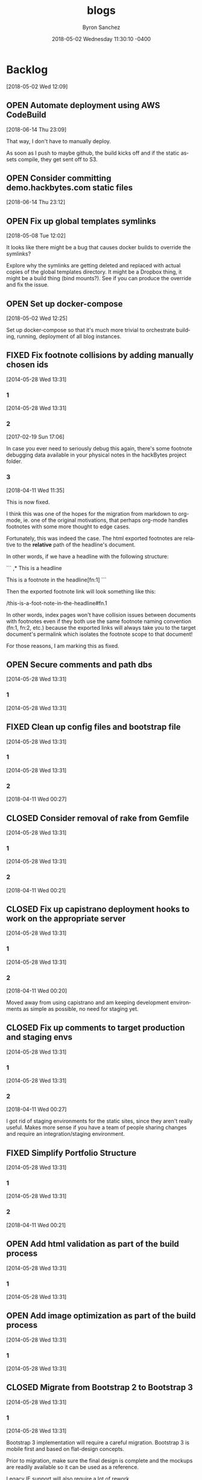 
#+TITLE: blogs
#+DATE: 2018-05-02 Wednesday 11:30:10 -0400
#+AUTHOR: Byron Sanchez
#+EMAIL: byron@hackbytes.io
#+LANGUAGE:  en
#+DESCRIPTION: Monorepo for all of the blogs I write
#+KEYWORDS: BLOGS HACKBYTES PROJECTS
#+FILETAGS: BLOGS HACKBYTES PROJECTS

#+OPTIONS:   H:3 num:t   toc:3 \n:nil @:t ::t |:t ^:nil -:t f:t *:t <:nil
#+OPTIONS:   TeX:t LaTeX:nil skip:nil d:nil todo:t pri:nil tags:not-in-toc
#+OPTIONS:   author:t creator:t timestamp:t email:t
#+SEQ_TODO: OPEN CLOSED FIXED DEFERRED
#+INFOJS_OPT: view:nil toc:t ltoc:t mouse:underline buttons:0 path:http://orgmode.org/org-info.js
#+EXPORT_SELECT_TAGS: export
#+EXPORT_EXCLUDE_TAGS: noexport

* Backlog
:PROPERTIES:
:ID:       3409e7d7-cfdd-4bfc-9757-feb7fc312c3b
:END:
[2018-05-02 Wed 12:09]
** OPEN Automate deployment using AWS CodeBuild
:PROPERTIES:
:ID:       33ce8168-3ded-4804-ac2a-1cc0b709075d
:END:
[2018-06-14 Thu 23:09]

That way, I don't have to manually deploy.

As soon as I push to maybe github, the build kicks off and if the static assets
compile, they get sent off to S3.
** OPEN Consider committing demo.hackbytes.com static files
:PROPERTIES:
:ID:       94da084a-893e-42e6-8280-0e3a84e32135
:END:
[2018-06-14 Thu 23:12]
** OPEN Fix up global templates symlinks
:PROPERTIES:
:ID:       5010629e-9887-41d2-8068-a8dd2a35ba37
:END:
[2018-05-08 Tue 12:02]

It looks like there might be a bug that causes docker builds to override the
symlinks?

Explore why the symlinks are getting deleted and replaced with actual copies of
the global templates directory. It might be a Dropbox thing, it might be a build
thing (bind mounts?). See if you can produce the override and fix the issue.
** OPEN Set up docker-compose
:PROPERTIES:
:ID:       4651f40d-6ce0-4606-8587-2c927c59ae0e
:END:
[2018-05-02 Wed 12:25]

Set up docker-compose so that it's much more trivial to orchestrate building,
running, deployment of all blog instances.
** FIXED Fix footnote collisions by adding manually chosen ids
:PROPERTIES:
:ID: 76181e87-7954-e439-09f0-3645ec3e3031
:EXPORT_FOSSIL_SOURCE: t
:EXPORT_FOSSIL_TKT_ID: 1
:EXPORT_FOSSIL_TKT_UUID: 76181e877954e43909f03645ec3e303168698579
:EXPORT_FOSSIL_TKT_MTIME: 2458220.149625845
:EXPORT_FOSSIL_TKT_CTIME: 2456806.2303048265
:EXPORT_FOSSIL_TYPE: Code_Defect
:EXPORT_FOSSIL_STATUS: Fixed
:EXPORT_FOSSIL_SUBSYSTEM: nil
:EXPORT_FOSSIL_PRIORITY: Medium
:EXPORT_FOSSIL_SEVERITY: Minor
:EXPORT_FOSSIL_FOUNDIN: nil
:EXPORT_FOSSIL_PRIVATE_CONTACT: nil
:EXPORT_FOSSIL_RESOLUTION: Fixed
:END:
[2014-05-28 Wed 13:31]
*** 1
:PROPERTIES:
:EXPORT_FOSSIL_SOURCE: t
:EXPORT_FOSSIL_TKT_ID: 1
:EXPORT_FOSSIL_TKT_RID: 505
:EXPORT_FOSSIL_TKT_MTIME: 2456806.2303048265
:EXPORT_FOSSIL_LOGIN: byronsanchez
:EXPORT_FOSSIL_USERNAME: nil
:EXPORT_FOSSIL_MIMETYPE: nil
:ID:       30167705-1cf1-4682-a224-2d34578d053d
:END:
[2014-05-28 Wed 13:31]
*** 2
:PROPERTIES:
:EXPORT_FOSSIL_SOURCE: t
:EXPORT_FOSSIL_TKT_ID: 1
:EXPORT_FOSSIL_TKT_RID: 789
:EXPORT_FOSSIL_TKT_MTIME: 2457804.4213089235
:EXPORT_FOSSIL_LOGIN: byronsanchez
:EXPORT_FOSSIL_USERNAME: nil
:EXPORT_FOSSIL_MIMETYPE: text/x-fossil-plain
:ID:       82ac3841-a0b0-423d-be08-137d164c11f6
:END:
[2017-02-19 Sun 17:06]

In case you ever need to seriously debug this again, there's some footnote debugging data available in your physical notes in the hackBytes project folder.
*** 3
:PROPERTIES:
:EXPORT_FOSSIL_SOURCE: t
:EXPORT_FOSSIL_TKT_ID: 1
:EXPORT_FOSSIL_TKT_RID: 1447
:EXPORT_FOSSIL_TKT_MTIME: 2458220.149625845
:EXPORT_FOSSIL_LOGIN: byronsanchez
:EXPORT_FOSSIL_USERNAME: nil
:EXPORT_FOSSIL_MIMETYPE: text/x-fossil-plain
:ID:       430265b3-e0c0-4533-bd41-5d975dcc9f12
:END:
[2018-04-11 Wed 11:35]

This is now fixed.

I think this was one of the hopes for the migration from markdown to org-mode, ie. one of the original motivations, that perhaps org-mode handles footnotes with some more thought to edge cases.

Fortunately, this was indeed the case. The html exported footnotes are relative to the *relative* path of the headline's document.

In other words, if we have a headline with the following structure:

```
,* This is a headline

This is a footnote in the headline[fn:1]
```

Then the exported footnote link will look something like this:

/this-is-a-foot-note-in-the-headline#fn.1

In other words, index pages won't have collision issues between documents with footnotes even if they both use the same footnote naming convention (fn:1, fn:2, etc.) because the exported links will always take you to the target document's permalink which isolates the footnote scope to that document!

For those reasons, I am marking this as fixed.
** OPEN Secure comments and path dbs
:PROPERTIES:
:ID: 05c9d643-9484-042a-1bdc-9f895e9fd968
:EXPORT_FOSSIL_SOURCE: t
:EXPORT_FOSSIL_TKT_ID: 2
:EXPORT_FOSSIL_TKT_UUID: 05c9d6439484042a1bdc9f895e9fd9685d3569fc
:EXPORT_FOSSIL_TKT_MTIME: 2456806.230310544
:EXPORT_FOSSIL_TKT_CTIME: 2456806.230310544
:EXPORT_FOSSIL_TYPE: Code_Defect
:EXPORT_FOSSIL_STATUS: Open
:EXPORT_FOSSIL_SUBSYSTEM: nil
:EXPORT_FOSSIL_PRIORITY: Medium
:EXPORT_FOSSIL_SEVERITY: Minor
:EXPORT_FOSSIL_FOUNDIN: nil
:EXPORT_FOSSIL_PRIVATE_CONTACT: nil
:EXPORT_FOSSIL_RESOLUTION: nil
:END:
[2014-05-28 Wed 13:31]
*** 1
:PROPERTIES:
:EXPORT_FOSSIL_SOURCE: t
:EXPORT_FOSSIL_TKT_ID: 2
:EXPORT_FOSSIL_TKT_RID: 506
:EXPORT_FOSSIL_TKT_MTIME: 2456806.230310544
:EXPORT_FOSSIL_LOGIN: byronsanchez
:EXPORT_FOSSIL_USERNAME: nil
:EXPORT_FOSSIL_MIMETYPE: nil
:ID:       4f1bdb2c-0372-48df-af89-38c6b5325c53
:END:
[2014-05-28 Wed 13:31]
** FIXED Clean up config files and bootstrap file
:PROPERTIES:
:ID: 0b5e9d23-99dd-d13e-ff0a-9b1e04fb856d
:EXPORT_FOSSIL_SOURCE: t
:EXPORT_FOSSIL_TKT_ID: 3
:EXPORT_FOSSIL_TKT_UUID: 0b5e9d2399ddd13eff0a9b1e04fb856d1b63336a
:EXPORT_FOSSIL_TKT_MTIME: 2458219.6860612845
:EXPORT_FOSSIL_TKT_CTIME: 2456806.2303162385
:EXPORT_FOSSIL_TYPE: Feature_Request
:EXPORT_FOSSIL_STATUS: Fixed
:EXPORT_FOSSIL_SUBSYSTEM: nil
:EXPORT_FOSSIL_PRIORITY: Medium
:EXPORT_FOSSIL_SEVERITY: Minor
:EXPORT_FOSSIL_FOUNDIN: nil
:EXPORT_FOSSIL_PRIVATE_CONTACT: nil
:EXPORT_FOSSIL_RESOLUTION: Fixed
:END:
[2014-05-28 Wed 13:31]
*** 1
:PROPERTIES:
:EXPORT_FOSSIL_SOURCE: t
:EXPORT_FOSSIL_TKT_ID: 3
:EXPORT_FOSSIL_TKT_RID: 507
:EXPORT_FOSSIL_TKT_MTIME: 2456806.2303162385
:EXPORT_FOSSIL_LOGIN: byronsanchez
:EXPORT_FOSSIL_USERNAME: nil
:EXPORT_FOSSIL_MIMETYPE: nil
:ID:       6695d03b-9b5b-404f-806c-45d306015768
:END:
[2014-05-28 Wed 13:31]
*** 2
:PROPERTIES:
:EXPORT_FOSSIL_SOURCE: t
:EXPORT_FOSSIL_TKT_ID: 3
:EXPORT_FOSSIL_TKT_RID: 1455
:EXPORT_FOSSIL_TKT_MTIME: 2458219.6860612845
:EXPORT_FOSSIL_LOGIN: byronsanchez
:EXPORT_FOSSIL_USERNAME: nil
:EXPORT_FOSSIL_MIMETYPE: text/x-fossil-plain
:ID:       7849a0fc-cdca-416d-8fc6-ecaaf2401b28
:END:
[2018-04-11 Wed 00:27]
** CLOSED Consider removal of rake from Gemfile
:PROPERTIES:
:ID: 9fe5212f-97bc-4363-190b-3b129065bd8c
:EXPORT_FOSSIL_SOURCE: t
:EXPORT_FOSSIL_TKT_ID: 4
:EXPORT_FOSSIL_TKT_UUID: 9fe5212f97bc4363190b3b129065bd8c919c1e20
:EXPORT_FOSSIL_TKT_MTIME: 2458219.6812670254
:EXPORT_FOSSIL_TKT_CTIME: 2456806.2303222683
:EXPORT_FOSSIL_TYPE: Feature_Request
:EXPORT_FOSSIL_STATUS: Closed
:EXPORT_FOSSIL_SUBSYSTEM: nil
:EXPORT_FOSSIL_PRIORITY: Medium
:EXPORT_FOSSIL_SEVERITY: Minor
:EXPORT_FOSSIL_FOUNDIN: nil
:EXPORT_FOSSIL_PRIVATE_CONTACT: nil
:EXPORT_FOSSIL_RESOLUTION: Overcome_By_Events
:END:
[2014-05-28 Wed 13:31]
*** 1
:PROPERTIES:
:EXPORT_FOSSIL_SOURCE: t
:EXPORT_FOSSIL_TKT_ID: 4
:EXPORT_FOSSIL_TKT_RID: 508
:EXPORT_FOSSIL_TKT_MTIME: 2456806.2303222683
:EXPORT_FOSSIL_LOGIN: byronsanchez
:EXPORT_FOSSIL_USERNAME: nil
:EXPORT_FOSSIL_MIMETYPE: nil
:ID:       04b3f79e-ccf2-46cf-86a6-93edd8023ca9
:END:
[2014-05-28 Wed 13:31]
*** 2
:PROPERTIES:
:EXPORT_FOSSIL_SOURCE: t
:EXPORT_FOSSIL_TKT_ID: 4
:EXPORT_FOSSIL_TKT_RID: 1444
:EXPORT_FOSSIL_TKT_MTIME: 2458219.6812670254
:EXPORT_FOSSIL_LOGIN: byronsanchez
:EXPORT_FOSSIL_USERNAME: nil
:EXPORT_FOSSIL_MIMETYPE: text/x-fossil-plain
:ID:       1ac3a2b3-964c-4f38-af7f-3632b1b31f0b
:END:
[2018-04-11 Wed 00:21]
** CLOSED Fix up capistrano deployment hooks to work on the appropriate server
:PROPERTIES:
:ID: 6931e637-70f2-97fc-5e5e-9c1e28d5956a
:EXPORT_FOSSIL_SOURCE: t
:EXPORT_FOSSIL_TKT_ID: 5
:EXPORT_FOSSIL_TKT_UUID: 6931e63770f297fc5e5e9c1e28d5956a0e3fade0
:EXPORT_FOSSIL_TKT_MTIME: 2458219.680704861
:EXPORT_FOSSIL_TKT_CTIME: 2456806.230327882
:EXPORT_FOSSIL_TYPE: Code_Defect
:EXPORT_FOSSIL_STATUS: Closed
:EXPORT_FOSSIL_SUBSYSTEM: nil
:EXPORT_FOSSIL_PRIORITY: Medium
:EXPORT_FOSSIL_SEVERITY: Minor
:EXPORT_FOSSIL_FOUNDIN: nil
:EXPORT_FOSSIL_PRIVATE_CONTACT: nil
:EXPORT_FOSSIL_RESOLUTION: Overcome_By_Events
:END:
[2014-05-28 Wed 13:31]
*** 1
:PROPERTIES:
:EXPORT_FOSSIL_SOURCE: t
:EXPORT_FOSSIL_TKT_ID: 5
:EXPORT_FOSSIL_TKT_RID: 509
:EXPORT_FOSSIL_TKT_MTIME: 2456806.230327882
:EXPORT_FOSSIL_LOGIN: byronsanchez
:EXPORT_FOSSIL_USERNAME: nil
:EXPORT_FOSSIL_MIMETYPE: nil
:ID:       6dc1a578-3bbf-483a-877f-7787b24b1d7e
:END:
[2014-05-28 Wed 13:31]
*** 2
:PROPERTIES:
:EXPORT_FOSSIL_SOURCE: t
:EXPORT_FOSSIL_TKT_ID: 5
:EXPORT_FOSSIL_TKT_RID: 1459
:EXPORT_FOSSIL_TKT_MTIME: 2458219.680704861
:EXPORT_FOSSIL_LOGIN: byronsanchez
:EXPORT_FOSSIL_USERNAME: nil
:EXPORT_FOSSIL_MIMETYPE: text/x-fossil-plain
:ID:       665ad539-af00-49d4-b2a8-8f17f6856420
:END:
[2018-04-11 Wed 00:20]

Moved away from using capistrano and am keeping development environments as simple as possible, no need for staging yet.
** CLOSED Fix up comments to target production and staging envs
:PROPERTIES:
:ID: 82a62851-70b6-5c3a-14fc-285f8812c3d9
:EXPORT_FOSSIL_SOURCE: t
:EXPORT_FOSSIL_TKT_ID: 6
:EXPORT_FOSSIL_TKT_UUID: 82a6285170b65c3a14fc285f8812c3d9a3ba702a
:EXPORT_FOSSIL_TKT_MTIME: 2458219.685916678
:EXPORT_FOSSIL_TKT_CTIME: 2456806.230333692
:EXPORT_FOSSIL_TYPE: Feature_Request
:EXPORT_FOSSIL_STATUS: Closed
:EXPORT_FOSSIL_SUBSYSTEM: nil
:EXPORT_FOSSIL_PRIORITY: Medium
:EXPORT_FOSSIL_SEVERITY: Minor
:EXPORT_FOSSIL_FOUNDIN: nil
:EXPORT_FOSSIL_PRIVATE_CONTACT: nil
:EXPORT_FOSSIL_RESOLUTION: Overcome_By_Events
:END:
[2014-05-28 Wed 13:31]
*** 1
:PROPERTIES:
:EXPORT_FOSSIL_SOURCE: t
:EXPORT_FOSSIL_TKT_ID: 6
:EXPORT_FOSSIL_TKT_RID: 510
:EXPORT_FOSSIL_TKT_MTIME: 2456806.230333692
:EXPORT_FOSSIL_LOGIN: byronsanchez
:EXPORT_FOSSIL_USERNAME: nil
:EXPORT_FOSSIL_MIMETYPE: nil
:ID:       a19de4cf-30a7-4a41-b830-53869fa2b401
:END:
[2014-05-28 Wed 13:31]
*** 2
:PROPERTIES:
:EXPORT_FOSSIL_SOURCE: t
:EXPORT_FOSSIL_TKT_ID: 6
:EXPORT_FOSSIL_TKT_RID: 1456
:EXPORT_FOSSIL_TKT_MTIME: 2458219.685916678
:EXPORT_FOSSIL_LOGIN: byronsanchez
:EXPORT_FOSSIL_USERNAME: nil
:EXPORT_FOSSIL_MIMETYPE: text/x-fossil-plain
:ID:       de0f2e5b-8fbc-460f-9b49-f741d276399f
:END:
[2018-04-11 Wed 00:27]

I got rid of staging environments for the static sites, since they aren't really useful. Makes more sense if you have a team of people sharing changes and require an integration/staging environment.
** FIXED Simplify Portfolio Structure
:PROPERTIES:
:ID: 6abaf680-c074-a3c0-3ba1-3b0dab9c09ca
:EXPORT_FOSSIL_SOURCE: t
:EXPORT_FOSSIL_TKT_ID: 7
:EXPORT_FOSSIL_TKT_UUID: 6abaf680c074a3c03ba13b0dab9c09cadc44df9e
:EXPORT_FOSSIL_TKT_MTIME: 2458219.681386991
:EXPORT_FOSSIL_TKT_CTIME: 2456806.23034044
:EXPORT_FOSSIL_TYPE: Feature_Request
:EXPORT_FOSSIL_STATUS: Fixed
:EXPORT_FOSSIL_SUBSYSTEM: nil
:EXPORT_FOSSIL_PRIORITY: Medium
:EXPORT_FOSSIL_SEVERITY: Minor
:EXPORT_FOSSIL_FOUNDIN: nil
:EXPORT_FOSSIL_PRIVATE_CONTACT: nil
:EXPORT_FOSSIL_RESOLUTION: Fixed
:END:
[2014-05-28 Wed 13:31]
*** 1
:PROPERTIES:
:EXPORT_FOSSIL_SOURCE: t
:EXPORT_FOSSIL_TKT_ID: 7
:EXPORT_FOSSIL_TKT_RID: 511
:EXPORT_FOSSIL_TKT_MTIME: 2456806.23034044
:EXPORT_FOSSIL_LOGIN: byronsanchez
:EXPORT_FOSSIL_USERNAME: nil
:EXPORT_FOSSIL_MIMETYPE: nil
:ID:       144623d3-9ff0-4df1-a890-0c9f95561ec2
:END:
[2014-05-28 Wed 13:31]
*** 2
:PROPERTIES:
:EXPORT_FOSSIL_SOURCE: t
:EXPORT_FOSSIL_TKT_ID: 7
:EXPORT_FOSSIL_TKT_RID: 1450
:EXPORT_FOSSIL_TKT_MTIME: 2458219.681386991
:EXPORT_FOSSIL_LOGIN: byronsanchez
:EXPORT_FOSSIL_USERNAME: nil
:EXPORT_FOSSIL_MIMETYPE: text/x-fossil-plain
:ID:       82fd579b-b431-4918-92cf-3e6e2cf2d632
:END:
[2018-04-11 Wed 00:21]
** OPEN Add html validation as part of the build process
:PROPERTIES:
:ID: d377af8c-9f5c-8339-e897-1e21be3fa941
:EXPORT_FOSSIL_SOURCE: t
:EXPORT_FOSSIL_TKT_ID: 8
:EXPORT_FOSSIL_TKT_UUID: d377af8c9f5c8339e8971e21be3fa94138eea7cf
:EXPORT_FOSSIL_TKT_MTIME: 2456806.2303467244
:EXPORT_FOSSIL_TKT_CTIME: 2456806.2303467244
:EXPORT_FOSSIL_TYPE: Feature_Request
:EXPORT_FOSSIL_STATUS: Open
:EXPORT_FOSSIL_SUBSYSTEM: nil
:EXPORT_FOSSIL_PRIORITY: Medium
:EXPORT_FOSSIL_SEVERITY: Minor
:EXPORT_FOSSIL_FOUNDIN: nil
:EXPORT_FOSSIL_PRIVATE_CONTACT: nil
:EXPORT_FOSSIL_RESOLUTION: nil
:END:
[2014-05-28 Wed 13:31]
*** 1
:PROPERTIES:
:EXPORT_FOSSIL_SOURCE: t
:EXPORT_FOSSIL_TKT_ID: 8
:EXPORT_FOSSIL_TKT_RID: 512
:EXPORT_FOSSIL_TKT_MTIME: 2456806.2303467244
:EXPORT_FOSSIL_LOGIN: byronsanchez
:EXPORT_FOSSIL_USERNAME: nil
:EXPORT_FOSSIL_MIMETYPE: nil
:ID:       07288cc6-9cb5-40d7-b9fa-14b249d1fb9f
:END:
[2014-05-28 Wed 13:31]
** OPEN Add image optimization as part of the build process
:PROPERTIES:
:ID: 6dd6c484-693f-b348-25b4-8c52c365664f
:EXPORT_FOSSIL_SOURCE: t
:EXPORT_FOSSIL_TKT_ID: 9
:EXPORT_FOSSIL_TKT_UUID: 6dd6c484693fb34825b48c52c365664f0f2ac307
:EXPORT_FOSSIL_TKT_MTIME: 2456806.2303530094
:EXPORT_FOSSIL_TKT_CTIME: 2456806.2303530094
:EXPORT_FOSSIL_TYPE: Feature_Request
:EXPORT_FOSSIL_STATUS: Open
:EXPORT_FOSSIL_SUBSYSTEM: nil
:EXPORT_FOSSIL_PRIORITY: Medium
:EXPORT_FOSSIL_SEVERITY: Minor
:EXPORT_FOSSIL_FOUNDIN: nil
:EXPORT_FOSSIL_PRIVATE_CONTACT: nil
:EXPORT_FOSSIL_RESOLUTION: nil
:END:
[2014-05-28 Wed 13:31]
*** 1
:PROPERTIES:
:EXPORT_FOSSIL_SOURCE: t
:EXPORT_FOSSIL_TKT_ID: 9
:EXPORT_FOSSIL_TKT_RID: 513
:EXPORT_FOSSIL_TKT_MTIME: 2456806.2303530094
:EXPORT_FOSSIL_LOGIN: byronsanchez
:EXPORT_FOSSIL_USERNAME: nil
:EXPORT_FOSSIL_MIMETYPE: nil
:ID:       fc346e88-1bc3-4e87-8464-ed0747c307c0
:END:
[2014-05-28 Wed 13:31]
** CLOSED Migrate from Bootstrap 2 to Bootstrap 3
:PROPERTIES:
:ID: 1a9bbdc4-8294-5c75-f545-9e3b74fd668b
:EXPORT_FOSSIL_SOURCE: t
:EXPORT_FOSSIL_TKT_ID: 10
:EXPORT_FOSSIL_TKT_UUID: 1a9bbdc482945c75f5459e3b74fd668bc1f0e1fa
:EXPORT_FOSSIL_TKT_MTIME: 2458219.455389039
:EXPORT_FOSSIL_TKT_CTIME: 2456806.230358831
:EXPORT_FOSSIL_TYPE: Feature_Request
:EXPORT_FOSSIL_STATUS: Closed
:EXPORT_FOSSIL_SUBSYSTEM: nil
:EXPORT_FOSSIL_PRIORITY: Medium
:EXPORT_FOSSIL_SEVERITY: Minor
:EXPORT_FOSSIL_FOUNDIN: nil
:EXPORT_FOSSIL_PRIVATE_CONTACT: nil
:EXPORT_FOSSIL_RESOLUTION: Overcome_By_Events
:END:
[2014-05-28 Wed 13:31]
*** 1
:PROPERTIES:
:EXPORT_FOSSIL_SOURCE: t
:EXPORT_FOSSIL_TKT_ID: 10
:EXPORT_FOSSIL_TKT_RID: 514
:EXPORT_FOSSIL_TKT_MTIME: 2456806.230358831
:EXPORT_FOSSIL_LOGIN: byronsanchez
:EXPORT_FOSSIL_USERNAME: nil
:EXPORT_FOSSIL_MIMETYPE: nil
:ID:       012f4314-7ca0-45ff-b18f-0356b9a0cf99
:END:
[2014-05-28 Wed 13:31]

Bootstrap 3 implementation will require a careful migration. Bootstrap 3 is mobile first and based on flat-design concepts.

Prior to migration, make sure the final design is complete and the mockups are readily available so it can be used as a reference.

Legacy IE support will also require a lot of rework.
*** 2
:PROPERTIES:
:EXPORT_FOSSIL_SOURCE: t
:EXPORT_FOSSIL_TKT_ID: 10
:EXPORT_FOSSIL_TKT_RID: 1387
:EXPORT_FOSSIL_TKT_MTIME: 2458219.455389039
:EXPORT_FOSSIL_LOGIN: byronsanchez
:EXPORT_FOSSIL_USERNAME: nil
:EXPORT_FOSSIL_MIMETYPE: text/x-fossil-plain
:ID:       cab039f8-e03b-420c-8f74-af1ab106c79c
:END:
[2018-04-10 Tue 18:55]

Migrated everything to the wintersmith backend, so it's now using Foundation.
** FIXED Update mockups for v2.0.0
:PROPERTIES:
:ID: 9950513f-0d66-b753-3f96-bb30efddce58
:EXPORT_FOSSIL_SOURCE: t
:EXPORT_FOSSIL_TKT_ID: 11
:EXPORT_FOSSIL_TKT_UUID: 9950513f0d66b7533f96bb30efddce58dcd04517
:EXPORT_FOSSIL_TKT_MTIME: 2458219.6816601735
:EXPORT_FOSSIL_TKT_CTIME: 2456806.230364653
:EXPORT_FOSSIL_TYPE: Feature_Request
:EXPORT_FOSSIL_STATUS: Fixed
:EXPORT_FOSSIL_SUBSYSTEM: nil
:EXPORT_FOSSIL_PRIORITY: Medium
:EXPORT_FOSSIL_SEVERITY: Minor
:EXPORT_FOSSIL_FOUNDIN: nil
:EXPORT_FOSSIL_PRIVATE_CONTACT: nil
:EXPORT_FOSSIL_RESOLUTION: Fixed
:END:
[2014-05-28 Wed 13:31]
*** 1
:PROPERTIES:
:EXPORT_FOSSIL_SOURCE: t
:EXPORT_FOSSIL_TKT_ID: 11
:EXPORT_FOSSIL_TKT_RID: 515
:EXPORT_FOSSIL_TKT_MTIME: 2456806.230364653
:EXPORT_FOSSIL_LOGIN: byronsanchez
:EXPORT_FOSSIL_USERNAME: nil
:EXPORT_FOSSIL_MIMETYPE: nil
:ID:       fe7dff0a-f59d-4ae1-986b-7d3978f30718
:END:
[2014-05-28 Wed 13:31]
*** 2
:PROPERTIES:
:EXPORT_FOSSIL_SOURCE: t
:EXPORT_FOSSIL_TKT_ID: 11
:EXPORT_FOSSIL_TKT_RID: 1442
:EXPORT_FOSSIL_TKT_MTIME: 2458219.6816601735
:EXPORT_FOSSIL_LOGIN: byronsanchez
:EXPORT_FOSSIL_USERNAME: nil
:EXPORT_FOSSIL_MIMETYPE: text/x-fossil-plain
:ID:       cdad92e9-9203-443f-addf-a2ec342affc4
:END:
[2018-04-11 Wed 00:21]
** CLOSED Update wireframes for v1.0.0
:PROPERTIES:
:ID: 642d2b36-0b95-71e2-b9e6-fc8567631a2c
:EXPORT_FOSSIL_SOURCE: t
:EXPORT_FOSSIL_TKT_ID: 12
:EXPORT_FOSSIL_TKT_UUID: 642d2b360b9571e2b9e6fc8567631a2cde046f6a
:EXPORT_FOSSIL_TKT_MTIME: 2458219.6817604513
:EXPORT_FOSSIL_TKT_CTIME: 2456806.2303714235
:EXPORT_FOSSIL_TYPE: Feature_Request
:EXPORT_FOSSIL_STATUS: Closed
:EXPORT_FOSSIL_SUBSYSTEM: nil
:EXPORT_FOSSIL_PRIORITY: Medium
:EXPORT_FOSSIL_SEVERITY: Minor
:EXPORT_FOSSIL_FOUNDIN: nil
:EXPORT_FOSSIL_PRIVATE_CONTACT: nil
:EXPORT_FOSSIL_RESOLUTION: Overcome_By_Events
:END:
[2014-05-28 Wed 13:31]
*** 1
:PROPERTIES:
:EXPORT_FOSSIL_SOURCE: t
:EXPORT_FOSSIL_TKT_ID: 12
:EXPORT_FOSSIL_TKT_RID: 516
:EXPORT_FOSSIL_TKT_MTIME: 2456806.2303714235
:EXPORT_FOSSIL_LOGIN: byronsanchez
:EXPORT_FOSSIL_USERNAME: nil
:EXPORT_FOSSIL_MIMETYPE: nil
:ID:       9c138031-157b-4217-967a-18564fd326c7
:END:
[2014-05-28 Wed 13:31]
*** 2
:PROPERTIES:
:EXPORT_FOSSIL_SOURCE: t
:EXPORT_FOSSIL_TKT_ID: 12
:EXPORT_FOSSIL_TKT_RID: 1463
:EXPORT_FOSSIL_TKT_MTIME: 2458219.6817604513
:EXPORT_FOSSIL_LOGIN: byronsanchez
:EXPORT_FOSSIL_USERNAME: nil
:EXPORT_FOSSIL_MIMETYPE: text/x-fossil-plain
:ID:       95487b7c-8063-4b2c-869e-848082adaf28
:END:
[2018-04-11 Wed 00:21]
** CLOSED Update specs for v1.0.0
:PROPERTIES:
:ID: 56c4e76f-ddb5-c6cc-0963-cfd718629670
:EXPORT_FOSSIL_SOURCE: t
:EXPORT_FOSSIL_TKT_ID: 13
:EXPORT_FOSSIL_TKT_UUID: 56c4e76fddb5c6cc0963cfd71862967087391bb6
:EXPORT_FOSSIL_TKT_MTIME: 2458219.6818707986
:EXPORT_FOSSIL_TKT_CTIME: 2456806.2303775
:EXPORT_FOSSIL_TYPE: Feature_Request
:EXPORT_FOSSIL_STATUS: Closed
:EXPORT_FOSSIL_SUBSYSTEM: nil
:EXPORT_FOSSIL_PRIORITY: Medium
:EXPORT_FOSSIL_SEVERITY: Minor
:EXPORT_FOSSIL_FOUNDIN: nil
:EXPORT_FOSSIL_PRIVATE_CONTACT: nil
:EXPORT_FOSSIL_RESOLUTION: Overcome_By_Events
:END:
[2014-05-28 Wed 13:31]
*** 1
:PROPERTIES:
:EXPORT_FOSSIL_SOURCE: t
:EXPORT_FOSSIL_TKT_ID: 13
:EXPORT_FOSSIL_TKT_RID: 517
:EXPORT_FOSSIL_TKT_MTIME: 2456806.2303775
:EXPORT_FOSSIL_LOGIN: byronsanchez
:EXPORT_FOSSIL_USERNAME: nil
:EXPORT_FOSSIL_MIMETYPE: nil
:ID:       7e084518-e390-414e-8ed5-780da8ad0a60
:END:
[2014-05-28 Wed 13:31]
*** 2
:PROPERTIES:
:EXPORT_FOSSIL_SOURCE: t
:EXPORT_FOSSIL_TKT_ID: 13
:EXPORT_FOSSIL_TKT_RID: 1454
:EXPORT_FOSSIL_TKT_MTIME: 2458219.6818707986
:EXPORT_FOSSIL_LOGIN: byronsanchez
:EXPORT_FOSSIL_USERNAME: nil
:EXPORT_FOSSIL_MIMETYPE: text/x-fossil-plain
:ID:       f6ec14b2-d27e-4ed4-bcf2-f2f691ffb7df
:END:
[2018-04-11 Wed 00:21]
** CLOSED Update requirements for v1.0.0
:PROPERTIES:
:ID: 582e00c0-ad43-97bf-1931-0029a387c1f1
:EXPORT_FOSSIL_SOURCE: t
:EXPORT_FOSSIL_TKT_ID: 14
:EXPORT_FOSSIL_TKT_UUID: 582e00c0ad4397bf19310029a387c1f199e7cd57
:EXPORT_FOSSIL_TKT_MTIME: 2458219.681979213
:EXPORT_FOSSIL_TKT_CTIME: 2456806.230383426
:EXPORT_FOSSIL_TYPE: Feature_Request
:EXPORT_FOSSIL_STATUS: Closed
:EXPORT_FOSSIL_SUBSYSTEM: nil
:EXPORT_FOSSIL_PRIORITY: Medium
:EXPORT_FOSSIL_SEVERITY: Minor
:EXPORT_FOSSIL_FOUNDIN: nil
:EXPORT_FOSSIL_PRIVATE_CONTACT: nil
:EXPORT_FOSSIL_RESOLUTION: Overcome_By_Events
:END:
[2014-05-28 Wed 13:31]
*** 1
:PROPERTIES:
:EXPORT_FOSSIL_SOURCE: t
:EXPORT_FOSSIL_TKT_ID: 14
:EXPORT_FOSSIL_TKT_RID: 518
:EXPORT_FOSSIL_TKT_MTIME: 2456806.230383426
:EXPORT_FOSSIL_LOGIN: byronsanchez
:EXPORT_FOSSIL_USERNAME: nil
:EXPORT_FOSSIL_MIMETYPE: nil
:ID:       92d21e66-9221-4d58-98c8-d47100564a22
:END:
[2014-05-28 Wed 13:31]
*** 2
:PROPERTIES:
:EXPORT_FOSSIL_SOURCE: t
:EXPORT_FOSSIL_TKT_ID: 14
:EXPORT_FOSSIL_TKT_RID: 1452
:EXPORT_FOSSIL_TKT_MTIME: 2458219.681979213
:EXPORT_FOSSIL_LOGIN: byronsanchez
:EXPORT_FOSSIL_USERNAME: nil
:EXPORT_FOSSIL_MIMETYPE: text/x-fossil-plain
:ID:       616d128f-c5e7-4135-a66a-714cf3149857
:END:
[2018-04-11 Wed 00:22]
** CLOSED Make sure the website is buildable on different operating systems
:PROPERTIES:
:ID: 1881c823-8bcb-343b-cc8b-0d4321ef17ac
:EXPORT_FOSSIL_SOURCE: t
:EXPORT_FOSSIL_TKT_ID: 15
:EXPORT_FOSSIL_TKT_UUID: 1881c8238bcb343bcc8b0d4321ef17acb59dc958
:EXPORT_FOSSIL_TKT_MTIME: 2457390.2146417014
:EXPORT_FOSSIL_TKT_CTIME: 2456806.2303894213
:EXPORT_FOSSIL_TYPE: Feature_Request
:EXPORT_FOSSIL_STATUS: Closed
:EXPORT_FOSSIL_SUBSYSTEM: nil
:EXPORT_FOSSIL_PRIORITY: Medium
:EXPORT_FOSSIL_SEVERITY: Minor
:EXPORT_FOSSIL_FOUNDIN: nil
:EXPORT_FOSSIL_PRIVATE_CONTACT: nil
:EXPORT_FOSSIL_RESOLUTION: Rejected
:END:
[2014-05-28 Wed 13:31]
*** 1
:PROPERTIES:
:EXPORT_FOSSIL_SOURCE: t
:EXPORT_FOSSIL_TKT_ID: 15
:EXPORT_FOSSIL_TKT_RID: 519
:EXPORT_FOSSIL_TKT_MTIME: 2456806.2303894213
:EXPORT_FOSSIL_LOGIN: byronsanchez
:EXPORT_FOSSIL_USERNAME: nil
:EXPORT_FOSSIL_MIMETYPE: nil
:ID:       adc36425-6058-4214-8024-d621d926c856
:END:
[2014-05-28 Wed 13:31]

This involves making sure that the init and one-step-build tasks are fully functional across different operating systems.
*** 2
:PROPERTIES:
:EXPORT_FOSSIL_SOURCE: t
:EXPORT_FOSSIL_TKT_ID: 15
:EXPORT_FOSSIL_TKT_RID: 788
:EXPORT_FOSSIL_TKT_MTIME: 2457390.2146417014
:EXPORT_FOSSIL_LOGIN: byronsanchez
:EXPORT_FOSSIL_USERNAME: nil
:EXPORT_FOSSIL_MIMETYPE: text/x-fossil-plain
:ID:       1942d24a-9073-4739-a003-6a4e64085e56
:END:
[2016-01-02 Sat 12:09]

Decided against this. I only require it to be buildable on my workstation. Treating it like a library would involve a lot more work for little value.
** OPEN Ensure that rem is being used
:PROPERTIES:
:ID: 992d4866-888e-fecb-7fb2-418960beb9fe
:EXPORT_FOSSIL_SOURCE: t
:EXPORT_FOSSIL_TKT_ID: 16
:EXPORT_FOSSIL_TKT_UUID: 992d4866888efecb7fb2418960beb9fe69ff3839
:EXPORT_FOSSIL_TKT_MTIME: 2456806.2303953473
:EXPORT_FOSSIL_TKT_CTIME: 2456806.2303953473
:EXPORT_FOSSIL_TYPE: Feature_Request
:EXPORT_FOSSIL_STATUS: Open
:EXPORT_FOSSIL_SUBSYSTEM: nil
:EXPORT_FOSSIL_PRIORITY: Medium
:EXPORT_FOSSIL_SEVERITY: Minor
:EXPORT_FOSSIL_FOUNDIN: nil
:EXPORT_FOSSIL_PRIVATE_CONTACT: nil
:EXPORT_FOSSIL_RESOLUTION: nil
:END:
[2014-05-28 Wed 13:31]
*** 1
:PROPERTIES:
:EXPORT_FOSSIL_SOURCE: t
:EXPORT_FOSSIL_TKT_ID: 16
:EXPORT_FOSSIL_TKT_RID: 520
:EXPORT_FOSSIL_TKT_MTIME: 2456806.2303953473
:EXPORT_FOSSIL_LOGIN: byronsanchez
:EXPORT_FOSSIL_USERNAME: nil
:EXPORT_FOSSIL_MIMETYPE: nil
:ID:       6b8225e6-e4d3-40ac-95cd-2ad02c8def62
:END:
[2014-05-28 Wed 13:31]

Ensure that the rem measurement is being used in stylesheets as opposed to px or ems (unless absolutely necessary).

Legacy IE does not support this, so a polyfill will be necessary.
** OPEN Improve function definitions
:PROPERTIES:
:ID: 61622ced-ab2f-726e-b7d2-86b0603a7c4e
:EXPORT_FOSSIL_SOURCE: t
:EXPORT_FOSSIL_TKT_ID: 17
:EXPORT_FOSSIL_TKT_UUID: 61622cedab2f726eb7d286b0603a7c4edf46c80b
:EXPORT_FOSSIL_TKT_MTIME: 2456806.2304013427
:EXPORT_FOSSIL_TKT_CTIME: 2456806.2304013427
:EXPORT_FOSSIL_TYPE: Feature_Request
:EXPORT_FOSSIL_STATUS: Open
:EXPORT_FOSSIL_SUBSYSTEM: nil
:EXPORT_FOSSIL_PRIORITY: Medium
:EXPORT_FOSSIL_SEVERITY: Minor
:EXPORT_FOSSIL_FOUNDIN: nil
:EXPORT_FOSSIL_PRIVATE_CONTACT: nil
:EXPORT_FOSSIL_RESOLUTION: nil
:END:
[2014-05-28 Wed 13:31]
*** 1
:PROPERTIES:
:EXPORT_FOSSIL_SOURCE: t
:EXPORT_FOSSIL_TKT_ID: 17
:EXPORT_FOSSIL_TKT_RID: 521
:EXPORT_FOSSIL_TKT_MTIME: 2456806.2304013427
:EXPORT_FOSSIL_LOGIN: byronsanchez
:EXPORT_FOSSIL_USERNAME: nil
:EXPORT_FOSSIL_MIMETYPE: nil
:ID:       8aeaa62d-40e0-408c-87af-ed54dc74585d
:END:
[2014-05-28 Wed 13:31]

Two enhancements can be performed on the codebase in terms of improving function definitions:

1. Ensure modularity in each definition.
2. Give each function a very descriptive name so that anyone who reads the code can instantly know what the function does without having to mentally decode the algorithms.
** OPEN Move content management task operation definitions to support directory
:PROPERTIES:
:ID: ea5738a8-d795-bcd5-0809-14cf57ac60ce
:EXPORT_FOSSIL_SOURCE: t
:EXPORT_FOSSIL_TKT_ID: 18
:EXPORT_FOSSIL_TKT_UUID: ea5738a8d795bcd5080914cf57ac60cefd9042e7
:EXPORT_FOSSIL_TKT_MTIME: 2456806.230407338
:EXPORT_FOSSIL_TKT_CTIME: 2456806.230407338
:EXPORT_FOSSIL_TYPE: Feature_Request
:EXPORT_FOSSIL_STATUS: Open
:EXPORT_FOSSIL_SUBSYSTEM: nil
:EXPORT_FOSSIL_PRIORITY: Medium
:EXPORT_FOSSIL_SEVERITY: Minor
:EXPORT_FOSSIL_FOUNDIN: nil
:EXPORT_FOSSIL_PRIVATE_CONTACT: nil
:EXPORT_FOSSIL_RESOLUTION: nil
:END:
[2014-05-28 Wed 13:31]
*** 1
:PROPERTIES:
:EXPORT_FOSSIL_SOURCE: t
:EXPORT_FOSSIL_TKT_ID: 18
:EXPORT_FOSSIL_TKT_RID: 522
:EXPORT_FOSSIL_TKT_MTIME: 2456806.230407338
:EXPORT_FOSSIL_LOGIN: byronsanchez
:EXPORT_FOSSIL_USERNAME: nil
:EXPORT_FOSSIL_MIMETYPE: nil
:ID:       fb20ed2c-49c6-4464-8124-2b9d379e43ee
:END:
[2014-05-28 Wed 13:31]
** OPEN Comment links prepend http to https addresses
:PROPERTIES:
:ID: 5a5c59fc-fe7b-6f00-7cb4-f27e67433afc
:EXPORT_FOSSIL_SOURCE: t
:EXPORT_FOSSIL_TKT_ID: 19
:EXPORT_FOSSIL_TKT_UUID: 5a5c59fcfe7b6f007cb4f27e67433afc8e50c0b0
:EXPORT_FOSSIL_TKT_MTIME: 2456806.2304136227
:EXPORT_FOSSIL_TKT_CTIME: 2456806.2304136227
:EXPORT_FOSSIL_TYPE: Code_Defect
:EXPORT_FOSSIL_STATUS: Open
:EXPORT_FOSSIL_SUBSYSTEM: nil
:EXPORT_FOSSIL_PRIORITY: Medium
:EXPORT_FOSSIL_SEVERITY: Minor
:EXPORT_FOSSIL_FOUNDIN: nil
:EXPORT_FOSSIL_PRIVATE_CONTACT: nil
:EXPORT_FOSSIL_RESOLUTION: nil
:END:
[2014-05-28 Wed 13:31]
*** 1
:PROPERTIES:
:EXPORT_FOSSIL_SOURCE: t
:EXPORT_FOSSIL_TKT_ID: 19
:EXPORT_FOSSIL_TKT_RID: 523
:EXPORT_FOSSIL_TKT_MTIME: 2456806.2304136227
:EXPORT_FOSSIL_LOGIN: byronsanchez
:EXPORT_FOSSIL_USERNAME: nil
:EXPORT_FOSSIL_MIMETYPE: nil
:ID:       def6598a-c1e4-4357-8116-3b271f61a59c
:END:
[2014-05-28 Wed 13:31]

Expected Behavior: When a comment is submitted, the form should not prepend the protocol portion of the url (i.e. http) if one is already provided by the commenter.

Observed Behavior: When comments are submitted, the form processor is prepending http to addresses that contain https.

Steps for reproduction:

1 - Go to a page containing a comment form.
2 - Submit a comment, while setting the website url field to a url containing the https protocol.
3 - The output stored in the database will contain http://https://[url]
** OPEN Add documentation generation
:PROPERTIES:
:ID: c22eb425-62ee-f07a-eb9a-686682d683a7
:EXPORT_FOSSIL_SOURCE: t
:EXPORT_FOSSIL_TKT_ID: 20
:EXPORT_FOSSIL_TKT_UUID: c22eb42562eef07aeb9a686682d683a7fd2ea7a4
:EXPORT_FOSSIL_TKT_MTIME: 2456806.2304201853
:EXPORT_FOSSIL_TKT_CTIME: 2456806.2304201853
:EXPORT_FOSSIL_TYPE: Feature_Request
:EXPORT_FOSSIL_STATUS: Open
:EXPORT_FOSSIL_SUBSYSTEM: nil
:EXPORT_FOSSIL_PRIORITY: Medium
:EXPORT_FOSSIL_SEVERITY: Minor
:EXPORT_FOSSIL_FOUNDIN: nil
:EXPORT_FOSSIL_PRIVATE_CONTACT: nil
:EXPORT_FOSSIL_RESOLUTION: nil
:END:
[2014-05-28 Wed 13:31]
*** 1
:PROPERTIES:
:EXPORT_FOSSIL_SOURCE: t
:EXPORT_FOSSIL_TKT_ID: 20
:EXPORT_FOSSIL_TKT_RID: 524
:EXPORT_FOSSIL_TKT_MTIME: 2456806.2304201853
:EXPORT_FOSSIL_LOGIN: byronsanchez
:EXPORT_FOSSIL_USERNAME: nil
:EXPORT_FOSSIL_MIMETYPE: nil
:ID:       e4bdc88b-1dd6-48a6-b13b-3f7e45b0f3b6
:END:
[2014-05-28 Wed 13:31]
** OPEN Build docs containing all write-ups and info for the project
:PROPERTIES:
:ID: 7e40e549-8e45-e096-a027-f37c311d12e9
:EXPORT_FOSSIL_SOURCE: t
:EXPORT_FOSSIL_TKT_ID: 21
:EXPORT_FOSSIL_TKT_UUID: 7e40e5498e45e096a027f37c311d12e98ff0f637
:EXPORT_FOSSIL_TKT_MTIME: 2456806.230426007
:EXPORT_FOSSIL_TKT_CTIME: 2456806.230426007
:EXPORT_FOSSIL_TYPE: Feature_Request
:EXPORT_FOSSIL_STATUS: Open
:EXPORT_FOSSIL_SUBSYSTEM: nil
:EXPORT_FOSSIL_PRIORITY: Medium
:EXPORT_FOSSIL_SEVERITY: Minor
:EXPORT_FOSSIL_FOUNDIN: nil
:EXPORT_FOSSIL_PRIVATE_CONTACT: nil
:EXPORT_FOSSIL_RESOLUTION: nil
:END:
[2014-05-28 Wed 13:31]
*** 1
:PROPERTIES:
:EXPORT_FOSSIL_SOURCE: t
:EXPORT_FOSSIL_TKT_ID: 21
:EXPORT_FOSSIL_TKT_RID: 525
:EXPORT_FOSSIL_TKT_MTIME: 2456806.230426007
:EXPORT_FOSSIL_LOGIN: byronsanchez
:EXPORT_FOSSIL_USERNAME: nil
:EXPORT_FOSSIL_MIMETYPE: nil
:ID:       941403e7-5c67-40a7-8768-7fd823c75518
:END:
[2014-05-28 Wed 13:31]
** OPEN Create a standard development configuration for builds
:PROPERTIES:
:ID: b34b3fdf-e253-4d76-395a-8d5b0bf9d3da
:EXPORT_FOSSIL_SOURCE: t
:EXPORT_FOSSIL_TKT_ID: 22
:EXPORT_FOSSIL_TKT_UUID: b34b3fdfe2534d76395a8d5b0bf9d3da4e8c324d
:EXPORT_FOSSIL_TKT_MTIME: 2456806.2304318286
:EXPORT_FOSSIL_TKT_CTIME: 2456806.2304318286
:EXPORT_FOSSIL_TYPE: Feature_Request
:EXPORT_FOSSIL_STATUS: Open
:EXPORT_FOSSIL_SUBSYSTEM: nil
:EXPORT_FOSSIL_PRIORITY: Medium
:EXPORT_FOSSIL_SEVERITY: Minor
:EXPORT_FOSSIL_FOUNDIN: nil
:EXPORT_FOSSIL_PRIVATE_CONTACT: nil
:EXPORT_FOSSIL_RESOLUTION: nil
:END:
[2014-05-28 Wed 13:31]
*** 1
:PROPERTIES:
:EXPORT_FOSSIL_SOURCE: t
:EXPORT_FOSSIL_TKT_ID: 22
:EXPORT_FOSSIL_TKT_RID: 526
:EXPORT_FOSSIL_TKT_MTIME: 2456806.2304318286
:EXPORT_FOSSIL_LOGIN: byronsanchez
:EXPORT_FOSSIL_USERNAME: nil
:EXPORT_FOSSIL_MIMETYPE: nil
:ID:       01557cbd-f2b7-46b9-aeb5-b26ab5085f25
:END:
[2014-05-28 Wed 13:31]

The current implementation uses a boolean to determine environments and how the build process will occur. A possible enhancement may be to use built-in features such as the local server shipped with jekyll. In addition to using the preview server, the project can also use build targets; one for development builds and one for production builds.
** OPEN Implement a linter as part of the build process
:PROPERTIES:
:ID: 341784a0-13fb-a2a7-7510-346c32f5fcee
:EXPORT_FOSSIL_SOURCE: t
:EXPORT_FOSSIL_TKT_ID: 23
:EXPORT_FOSSIL_TKT_UUID: 341784a013fba2a77510346c32f5fceebc254489
:EXPORT_FOSSIL_TKT_MTIME: 2456806.230438044
:EXPORT_FOSSIL_TKT_CTIME: 2456806.230438044
:EXPORT_FOSSIL_TYPE: Feature_Request
:EXPORT_FOSSIL_STATUS: Open
:EXPORT_FOSSIL_SUBSYSTEM: nil
:EXPORT_FOSSIL_PRIORITY: Medium
:EXPORT_FOSSIL_SEVERITY: Minor
:EXPORT_FOSSIL_FOUNDIN: nil
:EXPORT_FOSSIL_PRIVATE_CONTACT: nil
:EXPORT_FOSSIL_RESOLUTION: nil
:END:
[2014-05-28 Wed 13:31]
*** 1
:PROPERTIES:
:EXPORT_FOSSIL_SOURCE: t
:EXPORT_FOSSIL_TKT_ID: 23
:EXPORT_FOSSIL_TKT_RID: 527
:EXPORT_FOSSIL_TKT_MTIME: 2456806.230438044
:EXPORT_FOSSIL_LOGIN: byronsanchez
:EXPORT_FOSSIL_USERNAME: nil
:EXPORT_FOSSIL_MIMETYPE: nil
:ID:       a52dc77d-8e30-48b1-bf3e-8126d34ea619
:END:
[2014-05-28 Wed 13:31]

The linter will ensure the maintenance of code quality and readability. Consider making it optional so builds can still occur.
** OPEN Move scss hex codes and other common styles into variables
:PROPERTIES:
:ID: e9a837ca-b7c1-2732-ffe3-a3d7c660679a
:EXPORT_FOSSIL_SOURCE: t
:EXPORT_FOSSIL_TKT_ID: 24
:EXPORT_FOSSIL_TKT_UUID: e9a837cab7c12732ffe3a3d7c660679a9e9f28be
:EXPORT_FOSSIL_TKT_MTIME: 2456806.2304439354
:EXPORT_FOSSIL_TKT_CTIME: 2456806.2304439354
:EXPORT_FOSSIL_TYPE: Feature_Request
:EXPORT_FOSSIL_STATUS: Open
:EXPORT_FOSSIL_SUBSYSTEM: nil
:EXPORT_FOSSIL_PRIORITY: Medium
:EXPORT_FOSSIL_SEVERITY: Minor
:EXPORT_FOSSIL_FOUNDIN: nil
:EXPORT_FOSSIL_PRIVATE_CONTACT: nil
:EXPORT_FOSSIL_RESOLUTION: nil
:END:
[2014-05-28 Wed 13:31]
*** 1
:PROPERTIES:
:EXPORT_FOSSIL_SOURCE: t
:EXPORT_FOSSIL_TKT_ID: 24
:EXPORT_FOSSIL_TKT_RID: 528
:EXPORT_FOSSIL_TKT_MTIME: 2456806.2304439354
:EXPORT_FOSSIL_LOGIN: byronsanchez
:EXPORT_FOSSIL_USERNAME: nil
:EXPORT_FOSSIL_MIMETYPE: nil
:ID:       9b1e86a2-6c5c-4e3b-933a-e1f708cbe322
:END:
[2014-05-28 Wed 13:31]

This will make it easier to manage styles.
** CLOSED Rebuild native extensions as opposed to downloading and installing gems
:PROPERTIES:
:ID: f7260284-cefd-6137-afec-3c9a9a95ea46
:EXPORT_FOSSIL_SOURCE: t
:EXPORT_FOSSIL_TKT_ID: 25
:EXPORT_FOSSIL_TKT_UUID: f7260284cefd6137afec3c9a9a95ea4605994c42
:EXPORT_FOSSIL_TKT_MTIME: 2458219.685214468
:EXPORT_FOSSIL_TKT_CTIME: 2456806.230449861
:EXPORT_FOSSIL_TYPE: Feature_Request
:EXPORT_FOSSIL_STATUS: Closed
:EXPORT_FOSSIL_SUBSYSTEM: nil
:EXPORT_FOSSIL_PRIORITY: Medium
:EXPORT_FOSSIL_SEVERITY: Minor
:EXPORT_FOSSIL_FOUNDIN: nil
:EXPORT_FOSSIL_PRIVATE_CONTACT: nil
:EXPORT_FOSSIL_RESOLUTION: Overcome_By_Events
:END:
[2014-05-28 Wed 13:31]
*** 1
:PROPERTIES:
:EXPORT_FOSSIL_SOURCE: t
:EXPORT_FOSSIL_TKT_ID: 25
:EXPORT_FOSSIL_TKT_RID: 529
:EXPORT_FOSSIL_TKT_MTIME: 2456806.230449861
:EXPORT_FOSSIL_LOGIN: byronsanchez
:EXPORT_FOSSIL_USERNAME: nil
:EXPORT_FOSSIL_MIMETYPE: nil
:ID:       656653cb-e3a8-4386-852d-a074b1e1d64d
:END:
[2014-05-28 Wed 13:31]

Currently, during builds for both development and production environments, server-side dependencies are downloaded and installed as part of the build process in order to ensure that native extensions are built for the architecture on the target system.

Gems are checked into the repo, so it makes more sense to simply use them and simply rebuild the native extensions whenever a build occurs.

The command to invoke is as follows:

    bundle exec gem pristine --all
*** 2
:PROPERTIES:
:EXPORT_FOSSIL_SOURCE: t
:EXPORT_FOSSIL_TKT_ID: 25
:EXPORT_FOSSIL_TKT_RID: 1467
:EXPORT_FOSSIL_TKT_MTIME: 2458219.685214468
:EXPORT_FOSSIL_LOGIN: byronsanchez
:EXPORT_FOSSIL_USERNAME: nil
:EXPORT_FOSSIL_MIMETYPE: text/x-fossil-plain
:ID:       61a7b243-6e38-4095-b1cb-f1f924c3e4e0
:END:
[2018-04-11 Wed 00:26]

All the ruby tasks are essentially being closed because I'm sticking to front-end dev with NodeJS and trying to minimize the amount of tech I have to maintain (eg. app environments and everything).
** FIXED Merge submodules into main repository
:PROPERTIES:
:ID: f6d782b5-4313-75d8-0ac9-c80b78309345
:EXPORT_FOSSIL_SOURCE: t
:EXPORT_FOSSIL_TKT_ID: 26
:EXPORT_FOSSIL_TKT_UUID: f6d782b5431375d80ac9c80b78309345a15b2844
:EXPORT_FOSSIL_TKT_MTIME: 2456813.6644317014
:EXPORT_FOSSIL_TKT_CTIME: 2456806.2304558335
:EXPORT_FOSSIL_TYPE: Feature_Request
:EXPORT_FOSSIL_STATUS: Fixed
:EXPORT_FOSSIL_SUBSYSTEM: nil
:EXPORT_FOSSIL_PRIORITY: Medium
:EXPORT_FOSSIL_SEVERITY: Minor
:EXPORT_FOSSIL_FOUNDIN: nil
:EXPORT_FOSSIL_PRIVATE_CONTACT: nil
:EXPORT_FOSSIL_RESOLUTION: Fixed
:END:
[2014-05-28 Wed 13:31]
*** 1
:PROPERTIES:
:EXPORT_FOSSIL_SOURCE: t
:EXPORT_FOSSIL_TKT_ID: 26
:EXPORT_FOSSIL_TKT_RID: 530
:EXPORT_FOSSIL_TKT_MTIME: 2456806.2304558335
:EXPORT_FOSSIL_LOGIN: byronsanchez
:EXPORT_FOSSIL_USERNAME: nil
:EXPORT_FOSSIL_MIMETYPE: nil
:ID:       030efbdf-3e29-4f02-ada1-2c453b0fc360
:END:
[2014-05-28 Wed 13:31]
*** 2
:PROPERTIES:
:EXPORT_FOSSIL_SOURCE: t
:EXPORT_FOSSIL_TKT_ID: 26
:EXPORT_FOSSIL_TKT_RID: 531
:EXPORT_FOSSIL_TKT_MTIME: 2456806.2304611923
:EXPORT_FOSSIL_LOGIN: byronsanchez
:EXPORT_FOSSIL_USERNAME: nil
:EXPORT_FOSSIL_MIMETYPE: nil
:ID:       c70de19d-aa93-4ae5-a1a0-b536d37554cd
:END:
[2014-05-28 Wed 13:31]

Remove the closure binary. Consider something like the juicer gem instead.
*** 3
:PROPERTIES:
:EXPORT_FOSSIL_SOURCE: t
:EXPORT_FOSSIL_TKT_ID: 26
:EXPORT_FOSSIL_TKT_RID: 619
:EXPORT_FOSSIL_TKT_MTIME: 2456813.6640771413
:EXPORT_FOSSIL_LOGIN: byronsanchez
:EXPORT_FOSSIL_USERNAME: nil
:EXPORT_FOSSIL_MIMETYPE: text/x-fossil-plain
:ID:       71d66ac9-d5b1-48f1-9265-a076dee110f5
:END:
[2014-06-04 Wed 23:56]
*** 4
:PROPERTIES:
:EXPORT_FOSSIL_SOURCE: t
:EXPORT_FOSSIL_TKT_ID: 26
:EXPORT_FOSSIL_TKT_RID: 614
:EXPORT_FOSSIL_TKT_MTIME: 2456813.6644317014
:EXPORT_FOSSIL_LOGIN: byronsanchez
:EXPORT_FOSSIL_USERNAME: nil
:EXPORT_FOSSIL_MIMETYPE: text/x-fossil-plain
:ID:       7b32c402-f4ad-493d-bc5d-0e0ef88ca4ab
:END:
[2014-06-04 Wed 23:56]

decided not to remove the closure binary, but did merge submodules into main repo, so fixed!
** OPEN Add Unit Tests
:PROPERTIES:
:ID: df2b43f5-a8a6-11c4-437e-9b385a6d7e18
:EXPORT_FOSSIL_SOURCE: t
:EXPORT_FOSSIL_TKT_ID: 27
:EXPORT_FOSSIL_TKT_UUID: df2b43f5a8a611c4437e9b385a6d7e1807bd584e
:EXPORT_FOSSIL_TKT_MTIME: 2456806.230465544
:EXPORT_FOSSIL_TKT_CTIME: 2456806.230465544
:EXPORT_FOSSIL_TYPE: Feature_Request
:EXPORT_FOSSIL_STATUS: Open
:EXPORT_FOSSIL_SUBSYSTEM: nil
:EXPORT_FOSSIL_PRIORITY: Medium
:EXPORT_FOSSIL_SEVERITY: Minor
:EXPORT_FOSSIL_FOUNDIN: nil
:EXPORT_FOSSIL_PRIVATE_CONTACT: nil
:EXPORT_FOSSIL_RESOLUTION: nil
:END:
[2014-05-28 Wed 13:31]
*** 1
:PROPERTIES:
:EXPORT_FOSSIL_SOURCE: t
:EXPORT_FOSSIL_TKT_ID: 27
:EXPORT_FOSSIL_TKT_RID: 532
:EXPORT_FOSSIL_TKT_MTIME: 2456806.230465544
:EXPORT_FOSSIL_LOGIN: byronsanchez
:EXPORT_FOSSIL_USERNAME: nil
:EXPORT_FOSSIL_MIMETYPE: nil
:ID:       66175712-0554-4979-8d9e-7e87087e464b
:END:
[2014-05-28 Wed 13:31]

Add unit tests. This will actually save a LOT of time (as opposed to constant manual tests) and increase code confidence corresponding to the amount of coverage.
** CLOSED Consider an alternative javascript minifier
:PROPERTIES:
:ID: a6e8141e-d040-4ad1-9302-5c5ff30a73a2
:EXPORT_FOSSIL_SOURCE: t
:EXPORT_FOSSIL_TKT_ID: 28
:EXPORT_FOSSIL_TKT_UUID: a6e8141ed0404ad193025c5ff30a73a2112aee7b
:EXPORT_FOSSIL_TKT_MTIME: 2456813.5917376503
:EXPORT_FOSSIL_TKT_CTIME: 2456806.2304708567
:EXPORT_FOSSIL_TYPE: Feature_Request
:EXPORT_FOSSIL_STATUS: Closed
:EXPORT_FOSSIL_SUBSYSTEM: nil
:EXPORT_FOSSIL_PRIORITY: Medium
:EXPORT_FOSSIL_SEVERITY: Minor
:EXPORT_FOSSIL_FOUNDIN: nil
:EXPORT_FOSSIL_PRIVATE_CONTACT: nil
:EXPORT_FOSSIL_RESOLUTION: Rejected
:END:
[2014-05-28 Wed 13:31]
*** 1
:PROPERTIES:
:EXPORT_FOSSIL_SOURCE: t
:EXPORT_FOSSIL_TKT_ID: 28
:EXPORT_FOSSIL_TKT_RID: 533
:EXPORT_FOSSIL_TKT_MTIME: 2456806.2304708567
:EXPORT_FOSSIL_LOGIN: byronsanchez
:EXPORT_FOSSIL_USERNAME: nil
:EXPORT_FOSSIL_MIMETYPE: nil
:ID:       9bb22c98-ad4b-42a1-ad1c-e8bed36a5e4b
:END:
[2014-05-28 Wed 13:31]
*** 2
:PROPERTIES:
:EXPORT_FOSSIL_SOURCE: t
:EXPORT_FOSSIL_TKT_ID: 28
:EXPORT_FOSSIL_TKT_RID: 534
:EXPORT_FOSSIL_TKT_MTIME: 2456806.23047559
:EXPORT_FOSSIL_LOGIN: byronsanchez
:EXPORT_FOSSIL_USERNAME: nil
:EXPORT_FOSSIL_MIMETYPE: nil
:ID:       95c9060c-eb2e-4654-8b4d-4bd1f0d36328
:END:
[2014-05-28 Wed 13:31]

nahhh, decided against it. Closure is great and there's no current reason to switch. The only thing I don't like is tracking the binary. I'll figure that out with #3 or as a separate issue if necessary.
*** 3
:PROPERTIES:
:EXPORT_FOSSIL_SOURCE: t
:EXPORT_FOSSIL_TKT_ID: 28
:EXPORT_FOSSIL_TKT_RID: 618
:EXPORT_FOSSIL_TKT_MTIME: 2456813.5917376503
:EXPORT_FOSSIL_LOGIN: byronsanchez
:EXPORT_FOSSIL_USERNAME: nil
:EXPORT_FOSSIL_MIMETYPE: text/x-fossil-plain
:ID:       75ac0850-ea56-4b29-bb84-58445eb1a7d3
:END:
[2014-06-04 Wed 22:12]
** CLOSED Add linting as part of the build process
:PROPERTIES:
:ID: 29df3f97-116a-120b-6a71-5a413e2f9504
:EXPORT_FOSSIL_SOURCE: t
:EXPORT_FOSSIL_TKT_ID: 29
:EXPORT_FOSSIL_TKT_UUID: 29df3f97116a120b6a715a413e2f9504b96d27a2
:EXPORT_FOSSIL_TKT_MTIME: 2456813.591959734
:EXPORT_FOSSIL_TKT_CTIME: 2456806.2304797918
:EXPORT_FOSSIL_TYPE: Feature_Request
:EXPORT_FOSSIL_STATUS: Closed
:EXPORT_FOSSIL_SUBSYSTEM: nil
:EXPORT_FOSSIL_PRIORITY: Medium
:EXPORT_FOSSIL_SEVERITY: Minor
:EXPORT_FOSSIL_FOUNDIN: nil
:EXPORT_FOSSIL_PRIVATE_CONTACT: nil
:EXPORT_FOSSIL_RESOLUTION: Duplicate
:END:
[2014-05-28 Wed 13:31]
*** 1
:PROPERTIES:
:EXPORT_FOSSIL_SOURCE: t
:EXPORT_FOSSIL_TKT_ID: 29
:EXPORT_FOSSIL_TKT_RID: 535
:EXPORT_FOSSIL_TKT_MTIME: 2456806.2304797918
:EXPORT_FOSSIL_LOGIN: byronsanchez
:EXPORT_FOSSIL_USERNAME: nil
:EXPORT_FOSSIL_MIMETYPE: nil
:ID:       8cff79cc-4d29-4af9-bbba-d77a1a9bfbb5
:END:
[2014-05-28 Wed 13:31]
*** 2
:PROPERTIES:
:EXPORT_FOSSIL_SOURCE: t
:EXPORT_FOSSIL_TKT_ID: 29
:EXPORT_FOSSIL_TKT_RID: 536
:EXPORT_FOSSIL_TKT_MTIME: 2456806.2304844446
:EXPORT_FOSSIL_LOGIN: byronsanchez
:EXPORT_FOSSIL_USERNAME: nil
:EXPORT_FOSSIL_MIMETYPE: nil
:ID:       89d062d1-23e8-4b0f-9f6f-779b62c55fb9
:END:
[2014-05-28 Wed 13:31]

Closing because it's a duplicate of #6.
*** 3
:PROPERTIES:
:EXPORT_FOSSIL_SOURCE: t
:EXPORT_FOSSIL_TKT_ID: 29
:EXPORT_FOSSIL_TKT_RID: 617
:EXPORT_FOSSIL_TKT_MTIME: 2456813.591959734
:EXPORT_FOSSIL_LOGIN: byronsanchez
:EXPORT_FOSSIL_USERNAME: nil
:EXPORT_FOSSIL_MIMETYPE: text/x-fossil-plain
:ID:       36c8af5d-c25d-4bfa-a5c0-5d80920cfc34
:END:
[2014-06-04 Wed 22:12]

after fossil migration, duplicate of [341784a013]
** FIXED Implement CI via Travis
:PROPERTIES:
:ID: 17fed14f-557d-dd70-3ad8-901da2e686f5
:EXPORT_FOSSIL_SOURCE: t
:EXPORT_FOSSIL_TKT_ID: 30
:EXPORT_FOSSIL_TKT_UUID: 17fed14f557ddd703ad8901da2e686f59baa1a8c
:EXPORT_FOSSIL_TKT_MTIME: 2456813.5923901503
:EXPORT_FOSSIL_TKT_CTIME: 2456806.2304882174
:EXPORT_FOSSIL_TYPE: Feature_Request
:EXPORT_FOSSIL_STATUS: Fixed
:EXPORT_FOSSIL_SUBSYSTEM: nil
:EXPORT_FOSSIL_PRIORITY: Medium
:EXPORT_FOSSIL_SEVERITY: Minor
:EXPORT_FOSSIL_FOUNDIN: nil
:EXPORT_FOSSIL_PRIVATE_CONTACT: nil
:EXPORT_FOSSIL_RESOLUTION: Fixed
:END:
[2014-05-28 Wed 13:31]
*** 1
:PROPERTIES:
:EXPORT_FOSSIL_SOURCE: t
:EXPORT_FOSSIL_TKT_ID: 30
:EXPORT_FOSSIL_TKT_RID: 537
:EXPORT_FOSSIL_TKT_MTIME: 2456806.2304882174
:EXPORT_FOSSIL_LOGIN: byronsanchez
:EXPORT_FOSSIL_USERNAME: nil
:EXPORT_FOSSIL_MIMETYPE: nil
:ID:       fbc4516b-222f-4aa5-8fb9-dd183ac3db5e
:END:
[2014-05-28 Wed 13:31]

Mostly to follow standard practices and to learn how to use the technologies involved with proper CI.

CI is good practice for ensuring integration of code does not cause build failures, test failures, etc. And should these errors and failures occur, devs can know quickly and fix them.
*** 2
:PROPERTIES:
:EXPORT_FOSSIL_SOURCE: t
:EXPORT_FOSSIL_TKT_ID: 30
:EXPORT_FOSSIL_TKT_RID: 621
:EXPORT_FOSSIL_TKT_MTIME: 2456813.5923901503
:EXPORT_FOSSIL_LOGIN: byronsanchez
:EXPORT_FOSSIL_USERNAME: nil
:EXPORT_FOSSIL_MIMETYPE: text/x-fossil-plain
:ID:       0ed3b423-0dd3-4cb5-9729-41e6000d6b77
:END:
[2014-06-04 Wed 22:13]
** FIXED Cross-browser compatibility testing.
:PROPERTIES:
:ID: 443f1398-dff5-b8e1-6a7d-69835fd87c94
:EXPORT_FOSSIL_SOURCE: t
:EXPORT_FOSSIL_TKT_ID: 31
:EXPORT_FOSSIL_TKT_UUID: 443f1398dff5b8e16a7d69835fd87c9434343228
:EXPORT_FOSSIL_TKT_MTIME: 2456813.592523773
:EXPORT_FOSSIL_TKT_CTIME: 2456806.230492847
:EXPORT_FOSSIL_TYPE: Feature_Request
:EXPORT_FOSSIL_STATUS: Fixed
:EXPORT_FOSSIL_SUBSYSTEM: nil
:EXPORT_FOSSIL_PRIORITY: Medium
:EXPORT_FOSSIL_SEVERITY: Minor
:EXPORT_FOSSIL_FOUNDIN: nil
:EXPORT_FOSSIL_PRIVATE_CONTACT: nil
:EXPORT_FOSSIL_RESOLUTION: Fixed
:END:
[2014-05-28 Wed 13:31]
*** 1
:PROPERTIES:
:EXPORT_FOSSIL_SOURCE: t
:EXPORT_FOSSIL_TKT_ID: 31
:EXPORT_FOSSIL_TKT_RID: 538
:EXPORT_FOSSIL_TKT_MTIME: 2456806.230492847
:EXPORT_FOSSIL_LOGIN: byronsanchez
:EXPORT_FOSSIL_USERNAME: nil
:EXPORT_FOSSIL_MIMETYPE: nil
:ID:       6a7bd85f-3fc3-4c44-ac47-b31f2b9b392f
:END:
[2014-05-28 Wed 13:31]

This will be done once 15-20 articles have been posted. Do a secondary testing across all targeted browsers and make sure everything works as specified by the specs.

Last I checked, there were a few bugs in some older browsers that came about with some CSS modifications. More to come.
*** 2
:PROPERTIES:
:EXPORT_FOSSIL_SOURCE: t
:EXPORT_FOSSIL_TKT_ID: 31
:EXPORT_FOSSIL_TKT_RID: 539
:EXPORT_FOSSIL_TKT_MTIME: 2456806.2304978934
:EXPORT_FOSSIL_LOGIN: byronsanchez
:EXPORT_FOSSIL_USERNAME: nil
:EXPORT_FOSSIL_MIMETYPE: nil
:ID:       4c730b1c-bb1c-4e84-9908-382edf0fb96a
:END:
[2014-05-28 Wed 13:31]

I tested across several different browsers on different systems using placeholder content. Everything is working from IE6+.
*** 3
:PROPERTIES:
:EXPORT_FOSSIL_SOURCE: t
:EXPORT_FOSSIL_TKT_ID: 31
:EXPORT_FOSSIL_TKT_RID: 616
:EXPORT_FOSSIL_TKT_MTIME: 2456813.592523773
:EXPORT_FOSSIL_LOGIN: byronsanchez
:EXPORT_FOSSIL_USERNAME: nil
:EXPORT_FOSSIL_MIMETYPE: text/x-fossil-plain
:ID:       988f2c67-8f02-4abc-959c-9f030f1dbc85
:END:
[2014-06-04 Wed 22:13]
** OPEN consider better design for db mgmt
:PROPERTIES:
:ID: e9abefe2-2b12-14b5-c64b-07487efe4569
:EXPORT_FOSSIL_SOURCE: t
:EXPORT_FOSSIL_TKT_ID: 32
:EXPORT_FOSSIL_TKT_UUID: e9abefe22b1214b5c64b07487efe456961a3c8b8
:EXPORT_FOSSIL_TKT_MTIME: 2456809.2341946065
:EXPORT_FOSSIL_TKT_CTIME: 2456809.233721794
:EXPORT_FOSSIL_TYPE: Feature_Request
:EXPORT_FOSSIL_STATUS: Open
:EXPORT_FOSSIL_SUBSYSTEM: nil
:EXPORT_FOSSIL_PRIORITY: Medium
:EXPORT_FOSSIL_SEVERITY: Minor
:EXPORT_FOSSIL_FOUNDIN: nil
:EXPORT_FOSSIL_PRIVATE_CONTACT: nil
:EXPORT_FOSSIL_RESOLUTION: Open
:END:
[2014-05-31 Sat 13:36]
*** 1
:PROPERTIES:
:EXPORT_FOSSIL_SOURCE: t
:EXPORT_FOSSIL_TKT_ID: 32
:EXPORT_FOSSIL_TKT_RID: 540
:EXPORT_FOSSIL_TKT_MTIME: 2456809.233721794
:EXPORT_FOSSIL_LOGIN: byronsanchez
:EXPORT_FOSSIL_USERNAME: nil
:EXPORT_FOSSIL_MIMETYPE: text/x-fossil-plain
:ID:       fa85a1a6-d3ec-401d-9fe4-1203756da412
:END:
[2014-05-31 Sat 13:36]

The current style of pulling the comments db, editing the values and pushing it up to production could be improved.

One idea is to create a small API to wrap simple db ops. Then, use a client script to invoke these ops. The result is that there is never a risk of causing collisions (during the pull and edit, the prod db is still capturing comments while you are editing your db; then when you push it back up, those comments have not been merged to the db you are pushing back up).

Thus, the API could be used to perform simple db ops. You can still pull the db, but you can't push. That way, you can also generate comments as necessary.
*** 2
:PROPERTIES:
:EXPORT_FOSSIL_SOURCE: t
:EXPORT_FOSSIL_TKT_ID: 32
:EXPORT_FOSSIL_TKT_RID: 541
:EXPORT_FOSSIL_TKT_MTIME: 2456809.2341946065
:EXPORT_FOSSIL_LOGIN: byronsanchez
:EXPORT_FOSSIL_USERNAME: nil
:EXPORT_FOSSIL_MIMETYPE: text/x-fossil-plain
:ID:       9626c3b3-9f4d-44e2-b58b-3d1ef1c8a91a
:END:
[2014-05-31 Sat 13:37]
** FIXED remove capistrano deployment
:PROPERTIES:
:ID: 8ce9fabc-5c8c-8ff7-bbd2-5c27538e886c
:EXPORT_FOSSIL_SOURCE: t
:EXPORT_FOSSIL_TKT_ID: 33
:EXPORT_FOSSIL_TKT_UUID: 8ce9fabc5c8c8ff7bbd25c27538e886c4d521a37
:EXPORT_FOSSIL_TKT_MTIME: 2458219.6822789237
:EXPORT_FOSSIL_TKT_CTIME: 2456807.5996850925
:EXPORT_FOSSIL_TYPE: Incident
:EXPORT_FOSSIL_STATUS: Fixed
:EXPORT_FOSSIL_SUBSYSTEM: nil
:EXPORT_FOSSIL_PRIORITY: Low
:EXPORT_FOSSIL_SEVERITY: Minor
:EXPORT_FOSSIL_FOUNDIN: nil
:EXPORT_FOSSIL_PRIVATE_CONTACT: nil
:EXPORT_FOSSIL_RESOLUTION: Fixed
:END:
[2014-05-29 Thu 22:23]
*** 1
:PROPERTIES:
:EXPORT_FOSSIL_SOURCE: t
:EXPORT_FOSSIL_TKT_ID: 33
:EXPORT_FOSSIL_TKT_RID: 543
:EXPORT_FOSSIL_TKT_MTIME: 2456807.5996850925
:EXPORT_FOSSIL_LOGIN: byronsanchez
:EXPORT_FOSSIL_USERNAME: nil
:EXPORT_FOSSIL_MIMETYPE: text/x-fossil-plain
:ID:       2f2bbee9-c2dd-487d-832c-b52031c038b1
:END:
[2014-05-29 Thu 22:23]

The official deployment method is to use portage and overlays, so capistrano is no longer needed.
*** 2
:PROPERTIES:
:EXPORT_FOSSIL_SOURCE: t
:EXPORT_FOSSIL_TKT_ID: 33
:EXPORT_FOSSIL_TKT_RID: 542
:EXPORT_FOSSIL_TKT_MTIME: 2456807.6005079513
:EXPORT_FOSSIL_LOGIN: byronsanchez
:EXPORT_FOSSIL_USERNAME: nil
:EXPORT_FOSSIL_MIMETYPE: text/x-fossil-plain
:ID:       aae87091-55b3-494b-9d47-1de8c2a831b9
:END:
[2014-05-29 Thu 22:24]
*** 3
:PROPERTIES:
:EXPORT_FOSSIL_SOURCE: t
:EXPORT_FOSSIL_TKT_ID: 33
:EXPORT_FOSSIL_TKT_RID: 1460
:EXPORT_FOSSIL_TKT_MTIME: 2458219.6822789237
:EXPORT_FOSSIL_LOGIN: byronsanchez
:EXPORT_FOSSIL_USERNAME: nil
:EXPORT_FOSSIL_MIMETYPE: text/x-fossil-plain
:ID:       11a78e69-a009-486f-882a-e5368478d43b
:END:
[2018-04-11 Wed 00:22]
** FIXED make contact messages send via email
:PROPERTIES:
:ID: fa20eb43-cd29-6b60-9370-572f431bb1d0
:EXPORT_FOSSIL_SOURCE: t
:EXPORT_FOSSIL_TKT_ID: 34
:EXPORT_FOSSIL_TKT_UUID: fa20eb43cd296b609370572f431bb1d043067631
:EXPORT_FOSSIL_TKT_MTIME: 2458219.682426991
:EXPORT_FOSSIL_TKT_CTIME: 2456812.4620866436
:EXPORT_FOSSIL_TYPE: Feature_Request
:EXPORT_FOSSIL_STATUS: Fixed
:EXPORT_FOSSIL_SUBSYSTEM: nil
:EXPORT_FOSSIL_PRIORITY: Immediate
:EXPORT_FOSSIL_SEVERITY: Critical
:EXPORT_FOSSIL_FOUNDIN: nil
:EXPORT_FOSSIL_PRIVATE_CONTACT: nil
:EXPORT_FOSSIL_RESOLUTION: Fixed
:END:
[2014-06-03 Tue 19:05]
*** 1
:PROPERTIES:
:EXPORT_FOSSIL_SOURCE: t
:EXPORT_FOSSIL_TKT_ID: 34
:EXPORT_FOSSIL_TKT_RID: 584
:EXPORT_FOSSIL_TKT_MTIME: 2456812.4620866436
:EXPORT_FOSSIL_LOGIN: byronsanchez
:EXPORT_FOSSIL_USERNAME: nil
:EXPORT_FOSSIL_MIMETYPE: text/x-fossil-plain
:ID:       ff739f85-2cdd-4ac3-8cec-09297e9e5052
:END:
[2014-06-03 Tue 19:05]

that way i can have a copy through offlineimap
*** 2
:PROPERTIES:
:EXPORT_FOSSIL_SOURCE: t
:EXPORT_FOSSIL_TKT_ID: 34
:EXPORT_FOSSIL_TKT_RID: 1446
:EXPORT_FOSSIL_TKT_MTIME: 2458219.682426991
:EXPORT_FOSSIL_LOGIN: byronsanchez
:EXPORT_FOSSIL_USERNAME: nil
:EXPORT_FOSSIL_MIMETYPE: text/x-fossil-plain
:ID:       c9bfc5a5-c54e-4f34-8ac4-206b5c70cec4
:END:
[2018-04-11 Wed 00:22]
** OPEN make sure the avatar hash generated for each user persists
:PROPERTIES:
:ID: d14ce066-490a-6259-1ae0-9a9c046a01c1
:EXPORT_FOSSIL_SOURCE: t
:EXPORT_FOSSIL_TKT_ID: 35
:EXPORT_FOSSIL_TKT_UUID: d14ce066490a62591ae09a9c046a01c123b93380
:EXPORT_FOSSIL_TKT_MTIME: 2456812.5134605323
:EXPORT_FOSSIL_TKT_CTIME: 2456812.5134605323
:EXPORT_FOSSIL_TYPE: Code_Defect
:EXPORT_FOSSIL_STATUS: Open
:EXPORT_FOSSIL_SUBSYSTEM: nil
:EXPORT_FOSSIL_PRIORITY: nil
:EXPORT_FOSSIL_SEVERITY: Cosmetic
:EXPORT_FOSSIL_FOUNDIN: nil
:EXPORT_FOSSIL_PRIVATE_CONTACT: nil
:EXPORT_FOSSIL_RESOLUTION: nil
:END:
[2014-06-03 Tue 20:19]
*** 1
:PROPERTIES:
:EXPORT_FOSSIL_SOURCE: t
:EXPORT_FOSSIL_TKT_ID: 35
:EXPORT_FOSSIL_TKT_RID: 602
:EXPORT_FOSSIL_TKT_MTIME: 2456812.5134605323
:EXPORT_FOSSIL_LOGIN: byronsanchez
:EXPORT_FOSSIL_USERNAME: nil
:EXPORT_FOSSIL_MIMETYPE: text/x-fossil-plain
:ID:       8691187e-d462-4f65-a509-56e31a50757e
:END:
[2014-06-03 Tue 20:19]
** CLOSED research moving server-side vendor directory to a place where it cannot be served by nginx
:PROPERTIES:
:ID: 28a9cfbb-c598-aa58-3c9d-3ddc72f0f533
:EXPORT_FOSSIL_SOURCE: t
:EXPORT_FOSSIL_TKT_ID: 36
:EXPORT_FOSSIL_TKT_UUID: 28a9cfbbc598aa583c9d3ddc72f0f533f2c56c34
:EXPORT_FOSSIL_TKT_MTIME: 2458219.683105984
:EXPORT_FOSSIL_TKT_CTIME: 2456813.66536441
:EXPORT_FOSSIL_TYPE: Code_Defect
:EXPORT_FOSSIL_STATUS: Closed
:EXPORT_FOSSIL_SUBSYSTEM: nil
:EXPORT_FOSSIL_PRIORITY: Immediate
:EXPORT_FOSSIL_SEVERITY: Critical
:EXPORT_FOSSIL_FOUNDIN: nil
:EXPORT_FOSSIL_PRIVATE_CONTACT: nil
:EXPORT_FOSSIL_RESOLUTION: Overcome_By_Events
:END:
[2014-06-04 Wed 23:58]
*** 1
:PROPERTIES:
:EXPORT_FOSSIL_SOURCE: t
:EXPORT_FOSSIL_TKT_ID: 36
:EXPORT_FOSSIL_TKT_RID: 615
:EXPORT_FOSSIL_TKT_MTIME: 2456813.66536441
:EXPORT_FOSSIL_LOGIN: byronsanchez
:EXPORT_FOSSIL_USERNAME: nil
:EXPORT_FOSSIL_MIMETYPE: text/x-fossil-plain
:ID:       faf53466-56bf-47e6-b4ab-32475e7a99e6
:END:
[2014-06-04 Wed 23:58]
*** 2
:PROPERTIES:
:EXPORT_FOSSIL_SOURCE: t
:EXPORT_FOSSIL_TKT_ID: 36
:EXPORT_FOSSIL_TKT_RID: 1462
:EXPORT_FOSSIL_TKT_MTIME: 2458219.683105984
:EXPORT_FOSSIL_LOGIN: byronsanchez
:EXPORT_FOSSIL_USERNAME: nil
:EXPORT_FOSSIL_MIMETYPE: text/x-fossil-plain
:ID:       0a479388-b804-46fe-a2a3-f05fc6c177f4
:END:
[2018-04-11 Wed 00:23]
** FIXED research and see if you can do a 301 redirect without the domain portion
:PROPERTIES:
:ID: 7a8668f5-6b41-1a3d-3448-ee22b3898f35
:EXPORT_FOSSIL_SOURCE: t
:EXPORT_FOSSIL_TKT_ID: 37
:EXPORT_FOSSIL_TKT_UUID: 7a8668f56b411a3d3448ee22b3898f35619aa928
:EXPORT_FOSSIL_TKT_MTIME: 2458219.683257882
:EXPORT_FOSSIL_TKT_CTIME: 2456813.7108135996
:EXPORT_FOSSIL_TYPE: Code_Defect
:EXPORT_FOSSIL_STATUS: Fixed
:EXPORT_FOSSIL_SUBSYSTEM: nil
:EXPORT_FOSSIL_PRIORITY: Immediate
:EXPORT_FOSSIL_SEVERITY: Minor
:EXPORT_FOSSIL_FOUNDIN: nil
:EXPORT_FOSSIL_PRIVATE_CONTACT: nil
:EXPORT_FOSSIL_RESOLUTION: Fixed
:END:
[2014-06-05 Thu 01:03]
*** 1
:PROPERTIES:
:EXPORT_FOSSIL_SOURCE: t
:EXPORT_FOSSIL_TKT_ID: 37
:EXPORT_FOSSIL_TKT_RID: 620
:EXPORT_FOSSIL_TKT_MTIME: 2456813.7108135996
:EXPORT_FOSSIL_LOGIN: byronsanchez
:EXPORT_FOSSIL_USERNAME: nil
:EXPORT_FOSSIL_MIMETYPE: text/x-fossil-plain
:ID:       da9832f1-c18f-437a-a796-5d380223f96e
:END:
[2014-06-05 Thu 01:03]

this is for path.php. currently, the 301 redirect makes it so that the stage website redirects to the production site. this isn't really a problem, but see if a 301 redirect without the domain name portion is possible.
*** 2
:PROPERTIES:
:EXPORT_FOSSIL_SOURCE: t
:EXPORT_FOSSIL_TKT_ID: 37
:EXPORT_FOSSIL_TKT_RID: 1451
:EXPORT_FOSSIL_TKT_MTIME: 2458219.683257882
:EXPORT_FOSSIL_LOGIN: byronsanchez
:EXPORT_FOSSIL_USERNAME: nil
:EXPORT_FOSSIL_MIMETYPE: text/x-fossil-plain
:ID:       05fd3298-e91a-40a5-b90d-6ff1ccdecf13
:END:
[2018-04-11 Wed 00:23]
** OPEN consider absolute url output functionality
:PROPERTIES:
:ID: afa0f110-dc34-e1aa-bab4-0e1e041d21b2
:EXPORT_FOSSIL_SOURCE: t
:EXPORT_FOSSIL_TKT_ID: 38
:EXPORT_FOSSIL_TKT_UUID: afa0f110dc34e1aabab40e1e041d21b2d53a5ea9
:EXPORT_FOSSIL_TKT_MTIME: 2457055.7907665623
:EXPORT_FOSSIL_TKT_CTIME: 2457055.7907665623
:EXPORT_FOSSIL_TYPE: Code_Defect
:EXPORT_FOSSIL_STATUS: Open
:EXPORT_FOSSIL_SUBSYSTEM: nil
:EXPORT_FOSSIL_PRIORITY: nil
:EXPORT_FOSSIL_SEVERITY: Critical
:EXPORT_FOSSIL_FOUNDIN: nil
:EXPORT_FOSSIL_PRIVATE_CONTACT: nil
:EXPORT_FOSSIL_RESOLUTION: nil
:END:
[2015-02-02 Mon 01:58]
*** 1
:PROPERTIES:
:EXPORT_FOSSIL_SOURCE: t
:EXPORT_FOSSIL_TKT_ID: 38
:EXPORT_FOSSIL_TKT_RID: 758
:EXPORT_FOSSIL_TKT_MTIME: 2457055.7907665623
:EXPORT_FOSSIL_LOGIN: byronsanchez
:EXPORT_FOSSIL_USERNAME: nil
:EXPORT_FOSSIL_MIMETYPE: text/x-fossil-plain
:ID:       6fa7f5c9-74fc-45da-97b5-ff29157a552e
:END:
[2015-02-02 Mon 01:58]

To prevent SEO issues
** OPEN When you click preview button for comments, requests gets sent multple times.
:PROPERTIES:
:ID: 62fb680c-0f8b-a8b1-ee8a-3a3bfe3fa273
:EXPORT_FOSSIL_SOURCE: t
:EXPORT_FOSSIL_TKT_ID: 39
:EXPORT_FOSSIL_TKT_UUID: 62fb680c0f8ba8b1ee8a3a3bfe3fa273898848cf
:EXPORT_FOSSIL_TKT_MTIME: 2457390.2138102893
:EXPORT_FOSSIL_TKT_CTIME: 2457390.2138102893
:EXPORT_FOSSIL_TYPE: Code_Defect
:EXPORT_FOSSIL_STATUS: Open
:EXPORT_FOSSIL_SUBSYSTEM: nil
:EXPORT_FOSSIL_PRIORITY: nil
:EXPORT_FOSSIL_SEVERITY: Important
:EXPORT_FOSSIL_FOUNDIN: nil
:EXPORT_FOSSIL_PRIVATE_CONTACT: nil
:EXPORT_FOSSIL_RESOLUTION: nil
:END:
[2016-01-02 Sat 12:07]
*** 1
:PROPERTIES:
:EXPORT_FOSSIL_SOURCE: t
:EXPORT_FOSSIL_TKT_ID: 39
:EXPORT_FOSSIL_TKT_RID: 787
:EXPORT_FOSSIL_TKT_MTIME: 2457390.2138102893
:EXPORT_FOSSIL_LOGIN: byronsanchez
:EXPORT_FOSSIL_USERNAME: nil
:EXPORT_FOSSIL_MIMETYPE: text/x-fossil-plain
:ID:       a2599517-e65d-46f5-884a-fe2208e90423
:END:
[2016-01-02 Sat 12:07]

It usually requires 2 clicks of the preview button to get it to actually preview since the first click does nothing. Analyzing the NET requests on firefox reveals that POSTs are getting sent out on that first click even though it appears nothing is happening.

Investigate more and fix.
** FIXED Switch from bower to NPM
:PROPERTIES:
:ID: 5639ef5b-052c-8d60-6712-4418a6b3f12a
:EXPORT_FOSSIL_SOURCE: t
:EXPORT_FOSSIL_TKT_ID: 40
:EXPORT_FOSSIL_TKT_UUID: 5639ef5b052c8d6067124418a6b3f12ab249247c
:EXPORT_FOSSIL_TKT_MTIME: 2458219.454910984
:EXPORT_FOSSIL_TKT_CTIME: 2458203.722257303
:EXPORT_FOSSIL_TYPE: Feature_Request
:EXPORT_FOSSIL_STATUS: Fixed
:EXPORT_FOSSIL_SUBSYSTEM: nil
:EXPORT_FOSSIL_PRIORITY: Immediate
:EXPORT_FOSSIL_SEVERITY: Important
:EXPORT_FOSSIL_FOUNDIN: nil
:EXPORT_FOSSIL_PRIVATE_CONTACT: nil
:EXPORT_FOSSIL_RESOLUTION: Fixed
:END:
[2018-03-26 Mon 01:20]
*** 1
:PROPERTIES:
:EXPORT_FOSSIL_SOURCE: t
:EXPORT_FOSSIL_TKT_ID: 40
:EXPORT_FOSSIL_TKT_RID: 797
:EXPORT_FOSSIL_TKT_MTIME: 2458203.722257303
:EXPORT_FOSSIL_LOGIN: byronsanchez
:EXPORT_FOSSIL_USERNAME: nil
:EXPORT_FOSSIL_MIMETYPE: text/x-fossil-plain
:ID:       165d6e43-7647-4f36-8195-35d6a39174ed
:END:
[2018-03-26 Mon 01:20]
*** 2
:PROPERTIES:
:EXPORT_FOSSIL_SOURCE: t
:EXPORT_FOSSIL_TKT_ID: 40
:EXPORT_FOSSIL_TKT_RID: 1391
:EXPORT_FOSSIL_TKT_MTIME: 2458219.454910984
:EXPORT_FOSSIL_LOGIN: byronsanchez
:EXPORT_FOSSIL_USERNAME: nil
:EXPORT_FOSSIL_MIMETYPE: text/x-fossil-plain
:ID:       972f1352-f063-4f09-87b2-46297e75fe29
:END:
[2018-04-10 Tue 18:55]
** OPEN Make sure google analytics is working on your blogs
:PROPERTIES:
:ID: b0b15e25-de42-cf17-8394-a22f4b79219a
:EXPORT_FOSSIL_SOURCE: t
:EXPORT_FOSSIL_TKT_ID: 41
:EXPORT_FOSSIL_TKT_UUID: b0b15e25de42cf178394a22f4b79219acd82cfd3
:EXPORT_FOSSIL_TKT_MTIME: 2458207.705025417
:EXPORT_FOSSIL_TKT_CTIME: 2458207.705025417
:EXPORT_FOSSIL_TYPE: Feature_Request
:EXPORT_FOSSIL_STATUS: Open
:EXPORT_FOSSIL_SUBSYSTEM: nil
:EXPORT_FOSSIL_PRIORITY: nil
:EXPORT_FOSSIL_SEVERITY: Minor
:EXPORT_FOSSIL_FOUNDIN: nil
:EXPORT_FOSSIL_PRIVATE_CONTACT: nil
:EXPORT_FOSSIL_RESOLUTION: nil
:END:
[2018-03-30 Fri 00:55]
*** 1
:PROPERTIES:
:EXPORT_FOSSIL_SOURCE: t
:EXPORT_FOSSIL_TKT_ID: 41
:EXPORT_FOSSIL_TKT_RID: 931
:EXPORT_FOSSIL_TKT_MTIME: 2458207.705025417
:EXPORT_FOSSIL_LOGIN: byronsanchez
:EXPORT_FOSSIL_USERNAME: nil
:EXPORT_FOSSIL_MIMETYPE: text/x-fossil-plain
:ID:       d8b7ac55-b07e-4786-9cdb-ff6214cae202
:END:
[2018-03-30 Fri 00:55]

Make sure you have the most up-to-date snippets and they are reporting data properly.
** OPEN Make sure RSS feeds are working on your blogs
:PROPERTIES:
:ID: 89db4b9a-5a7c-facd-9ec7-34abe6e63277
:EXPORT_FOSSIL_SOURCE: t
:EXPORT_FOSSIL_TKT_ID: 42
:EXPORT_FOSSIL_TKT_UUID: 89db4b9a5a7cfacd9ec734abe6e63277c1651226
:EXPORT_FOSSIL_TKT_MTIME: 2458207.71882397
:EXPORT_FOSSIL_TKT_CTIME: 2458207.71882397
:EXPORT_FOSSIL_TYPE: Code_Defect
:EXPORT_FOSSIL_STATUS: Open
:EXPORT_FOSSIL_SUBSYSTEM: nil
:EXPORT_FOSSIL_PRIORITY: nil
:EXPORT_FOSSIL_SEVERITY: Severe
:EXPORT_FOSSIL_FOUNDIN: nil
:EXPORT_FOSSIL_PRIVATE_CONTACT: nil
:EXPORT_FOSSIL_RESOLUTION: nil
:END:
[2018-03-30 Fri 01:15]
*** 1
:PROPERTIES:
:EXPORT_FOSSIL_SOURCE: t
:EXPORT_FOSSIL_TKT_ID: 42
:EXPORT_FOSSIL_TKT_RID: 932
:EXPORT_FOSSIL_TKT_MTIME: 2458207.71882397
:EXPORT_FOSSIL_LOGIN: byronsanchez
:EXPORT_FOSSIL_USERNAME: nil
:EXPORT_FOSSIL_MIMETYPE: text/x-fossil-plain
:ID:       fae8c308-a476-4aee-a023-f99360a49d86
:END:
[2018-03-30 Fri 01:15]
** OPEN Consider implementing line numbers for code syntax highlighting (and not for plain text like md, d, nd, etc.)
:PROPERTIES:
:ID: 82c6aedf-5bf8-d1ea-279e-b66eb5ec3013
:EXPORT_FOSSIL_SOURCE: t
:EXPORT_FOSSIL_TKT_ID: 43
:EXPORT_FOSSIL_TKT_UUID: 82c6aedf5bf8d1ea279eb66eb5ec30130594424d
:EXPORT_FOSSIL_TKT_MTIME: 2458212.4019218287
:EXPORT_FOSSIL_TKT_CTIME: 2458212.4019218287
:EXPORT_FOSSIL_TYPE: Feature_Request
:EXPORT_FOSSIL_STATUS: Open
:EXPORT_FOSSIL_SUBSYSTEM: nil
:EXPORT_FOSSIL_PRIORITY: nil
:EXPORT_FOSSIL_SEVERITY: Cosmetic
:EXPORT_FOSSIL_FOUNDIN: nil
:EXPORT_FOSSIL_PRIVATE_CONTACT: nil
:EXPORT_FOSSIL_RESOLUTION: nil
:END:
[2018-04-03 Tue 17:38]
*** 1
:PROPERTIES:
:EXPORT_FOSSIL_SOURCE: t
:EXPORT_FOSSIL_TKT_ID: 43
:EXPORT_FOSSIL_TKT_RID: 994
:EXPORT_FOSSIL_TKT_MTIME: 2458212.4019218287
:EXPORT_FOSSIL_LOGIN: byronsanchez
:EXPORT_FOSSIL_USERNAME: nil
:EXPORT_FOSSIL_MIMETYPE: text/x-fossil-plain
:ID:       2556d379-97c4-43a1-a716-b24660750b66
:END:
[2018-04-03 Tue 17:38]
** OPEN Add an RSS Button or section for easy RSS subscription via like a feedburner or just make the atom feed a link that's easy to find on the page
:PROPERTIES:
:ID: cecfc263-37f9-c1e9-2e9e-868d8f503fbe
:EXPORT_FOSSIL_SOURCE: t
:EXPORT_FOSSIL_TKT_ID: 44
:EXPORT_FOSSIL_TKT_UUID: cecfc26337f9c1e92e9e868d8f503fbe8ad987d8
:EXPORT_FOSSIL_TKT_MTIME: 2458218.6175437616
:EXPORT_FOSSIL_TKT_CTIME: 2458218.6175437616
:EXPORT_FOSSIL_TYPE: Feature_Request
:EXPORT_FOSSIL_STATUS: Open
:EXPORT_FOSSIL_SUBSYSTEM: nil
:EXPORT_FOSSIL_PRIORITY: nil
:EXPORT_FOSSIL_SEVERITY: Minor
:EXPORT_FOSSIL_FOUNDIN: nil
:EXPORT_FOSSIL_PRIVATE_CONTACT: nil
:EXPORT_FOSSIL_RESOLUTION: nil
:END:
[2018-04-09 Mon 22:49]
*** 1
:PROPERTIES:
:EXPORT_FOSSIL_SOURCE: t
:EXPORT_FOSSIL_TKT_ID: 44
:EXPORT_FOSSIL_TKT_RID: 1355
:EXPORT_FOSSIL_TKT_MTIME: 2458218.6175437616
:EXPORT_FOSSIL_LOGIN: byronsanchez
:EXPORT_FOSSIL_USERNAME: nil
:EXPORT_FOSSIL_MIMETYPE: text/x-fossil-plain
:ID:       8a31f72c-6fd5-44d6-8c92-197a347922de
:END:
[2018-04-09 Mon 22:49]
** OPEN Validate that comments.xml was properly imported into Disqus
:PROPERTIES:
:ID: d08c26db-f834-f6ea-2c82-37250142911d
:EXPORT_FOSSIL_SOURCE: t
:EXPORT_FOSSIL_TKT_ID: 45
:EXPORT_FOSSIL_TKT_UUID: d08c26dbf834f6ea2c8237250142911d34fb0b73
:EXPORT_FOSSIL_TKT_MTIME: 2458219.1992437616
:EXPORT_FOSSIL_TKT_CTIME: 2458219.1992437616
:EXPORT_FOSSIL_TYPE: Feature_Request
:EXPORT_FOSSIL_STATUS: Open
:EXPORT_FOSSIL_SUBSYSTEM: nil
:EXPORT_FOSSIL_PRIORITY: nil
:EXPORT_FOSSIL_SEVERITY: Important
:EXPORT_FOSSIL_FOUNDIN: nil
:EXPORT_FOSSIL_PRIVATE_CONTACT: nil
:EXPORT_FOSSIL_RESOLUTION: nil
:END:
[2018-04-10 Tue 12:46]
*** 1
:PROPERTIES:
:EXPORT_FOSSIL_SOURCE: t
:EXPORT_FOSSIL_TKT_ID: 45
:EXPORT_FOSSIL_TKT_RID: 1382
:EXPORT_FOSSIL_TKT_MTIME: 2458219.1992437616
:EXPORT_FOSSIL_LOGIN: byronsanchez
:EXPORT_FOSSIL_USERNAME: nil
:EXPORT_FOSSIL_MIMETYPE: text/x-fossil-plain
:ID:       4d3b9747-b77c-4a43-88a3-6be2e219091b
:END:
[2018-04-10 Tue 12:46]
** CLOSED Consider having post links use ids instead of dates at the prepend for uniquification
:PROPERTIES:
:ID: 0ad7a095-d8d2-344b-30bd-e1a6ffd4e831
:EXPORT_FOSSIL_SOURCE: t
:EXPORT_FOSSIL_TKT_ID: 46
:EXPORT_FOSSIL_TKT_UUID: 0ad7a095d8d2344b30bde1a6ffd4e8312fb4fc3e
:EXPORT_FOSSIL_TKT_MTIME: 2458219.6196538657
:EXPORT_FOSSIL_TKT_CTIME: 2458219.1943318057
:EXPORT_FOSSIL_TYPE: Feature_Request
:EXPORT_FOSSIL_STATUS: Closed
:EXPORT_FOSSIL_SUBSYSTEM: nil
:EXPORT_FOSSIL_PRIORITY: Immediate
:EXPORT_FOSSIL_SEVERITY: Critical
:EXPORT_FOSSIL_FOUNDIN: nil
:EXPORT_FOSSIL_PRIVATE_CONTACT: nil
:EXPORT_FOSSIL_RESOLUTION: Rejected
:END:
[2018-04-10 Tue 12:39]
*** 1
:PROPERTIES:
:EXPORT_FOSSIL_SOURCE: t
:EXPORT_FOSSIL_TKT_ID: 46
:EXPORT_FOSSIL_TKT_RID: 1383
:EXPORT_FOSSIL_TKT_MTIME: 2458219.1943318057
:EXPORT_FOSSIL_LOGIN: byronsanchez
:EXPORT_FOSSIL_USERNAME: nil
:EXPORT_FOSSIL_MIMETYPE: text/x-fossil-plain
:ID:       0ef35808-27b7-44ac-8ec4-fa22510cda61
:END:
[2018-04-10 Tue 12:39]
*** 2
:PROPERTIES:
:EXPORT_FOSSIL_SOURCE: t
:EXPORT_FOSSIL_TKT_ID: 46
:EXPORT_FOSSIL_TKT_RID: 1389
:EXPORT_FOSSIL_TKT_MTIME: 2458219.6039872337
:EXPORT_FOSSIL_LOGIN: byronsanchez
:EXPORT_FOSSIL_USERNAME: nil
:EXPORT_FOSSIL_MIMETYPE: text/x-fossil-plain
:ID:       d76e530b-c940-4a1d-a186-c4eb1fc22522
:END:
[2018-04-10 Tue 22:29]

Basically, it seems like URI structure is a lot like taxonomy for org-mode.

SEO and linking conventions make it so that the URL should be the authoritative unchanging ID. But the way taxonomy works properly is bottom-up development, which inherently implies change.

Eg. Over time, portfolio contents accumulate and blog contents accumulate and you see a need for a reclassification with distinct portfolio and blog buckets. So the URI structure changes.

And on and on.

Perhaps the best approach is to keep it as simple as possible. Always stick to a static flat URI structure: domain.name/document-name

No attempt at taxonomy since taxonomy implies change. Collisions are simply handled by appending a number to the document.
*** 3
:PROPERTIES:
:EXPORT_FOSSIL_SOURCE: t
:EXPORT_FOSSIL_TKT_ID: 46
:EXPORT_FOSSIL_TKT_RID: 1394
:EXPORT_FOSSIL_TKT_MTIME: 2458219.6054817014
:EXPORT_FOSSIL_LOGIN: byronsanchez
:EXPORT_FOSSIL_USERNAME: nil
:EXPORT_FOSSIL_MIMETYPE: text/x-fossil-plain
:ID:       6494fdc7-b10f-40b9-a12d-1382936b2bf0
:END:
[2018-04-10 Tue 22:31]

The only reason I used the YYYY-MM-dd structure was because I picked up the habit when using vim files for a wiki + Jekyll conventions.

I needed a way to encode the date data of file creation in the path name, because it's a pseudo unique id that prevents collisions.

Is that necessary anymore? Can I remove that portion?
*** 4
:PROPERTIES:
:EXPORT_FOSSIL_SOURCE: t
:EXPORT_FOSSIL_TKT_ID: 46
:EXPORT_FOSSIL_TKT_RID: 1395
:EXPORT_FOSSIL_TKT_MTIME: 2458219.6196538657
:EXPORT_FOSSIL_LOGIN: byronsanchez
:EXPORT_FOSSIL_USERNAME: nil
:EXPORT_FOSSIL_MIMETYPE: text/x-fossil-plain
:ID:       9162dfc4-f92b-49dc-a006-18fd06427ec6
:END:
[2018-04-10 Tue 22:52]

Given that /good/ taxonomy is always a WIP that depends on a currently available dataset, and that taxonomy should change as data accumulates, as well as my own personal preferences, I've decided to go with a flat URI structure with no ids.

I want the URIs to be easily readable and typable.

I liked the YYYY-MM-dd structure because I used it for old journals a lot. But then I played around with a flat structure and liked that as well. So it must be the familiarity which is why I can go either way.

The flat structure seems the most appropriate and in line with my goals for the blog, so I'll go with that.

Though, I am very happy I was able to implement ids for [1a9f7b133d]. Those aren't meant to be human-readable links, but machine-readable persistent links, so it all works out.
** OPEN Make footnotes number and text inline/next to each other
:PROPERTIES:
:ID: 498e7b69-157c-fecd-2bc6-635dbc6e6f73
:EXPORT_FOSSIL_SOURCE: t
:EXPORT_FOSSIL_TKT_ID: 47
:EXPORT_FOSSIL_TKT_UUID: 498e7b69157cfecd2bc6635dbc6e6f733937742a
:EXPORT_FOSSIL_TKT_MTIME: 2458219.4480539234
:EXPORT_FOSSIL_TKT_CTIME: 2458219.4480539234
:EXPORT_FOSSIL_TYPE: Feature_Request
:EXPORT_FOSSIL_STATUS: Open
:EXPORT_FOSSIL_SUBSYSTEM: nil
:EXPORT_FOSSIL_PRIORITY: nil
:EXPORT_FOSSIL_SEVERITY: Cosmetic
:EXPORT_FOSSIL_FOUNDIN: nil
:EXPORT_FOSSIL_PRIVATE_CONTACT: nil
:EXPORT_FOSSIL_RESOLUTION: nil
:END:
[2018-04-10 Tue 18:45]
*** 1
:PROPERTIES:
:EXPORT_FOSSIL_SOURCE: t
:EXPORT_FOSSIL_TKT_ID: 47
:EXPORT_FOSSIL_TKT_RID: 1386
:EXPORT_FOSSIL_TKT_MTIME: 2458219.4480539234
:EXPORT_FOSSIL_LOGIN: byronsanchez
:EXPORT_FOSSIL_USERNAME: nil
:EXPORT_FOSSIL_MIMETYPE: text/x-fossil-plain
:ID:       0b606305-1c28-464e-b1ff-16d2ce9f8304
:END:
[2018-04-10 Tue 18:45]
** OPEN Re-validate my license files and make sure I've accounted for all obligations
:PROPERTIES:
:ID: af7a48e5-193b-fd88-410e-b6878ae40e75
:EXPORT_FOSSIL_SOURCE: t
:EXPORT_FOSSIL_TKT_ID: 48
:EXPORT_FOSSIL_TKT_UUID: af7a48e5193bfd88410eb6878ae40e75d062500f
:EXPORT_FOSSIL_TKT_MTIME: 2458219.4766431367
:EXPORT_FOSSIL_TKT_CTIME: 2458219.4766431367
:EXPORT_FOSSIL_TYPE: Documentation
:EXPORT_FOSSIL_STATUS: Open
:EXPORT_FOSSIL_SUBSYSTEM: nil
:EXPORT_FOSSIL_PRIORITY: nil
:EXPORT_FOSSIL_SEVERITY: Important
:EXPORT_FOSSIL_FOUNDIN: nil
:EXPORT_FOSSIL_PRIVATE_CONTACT: nil
:EXPORT_FOSSIL_RESOLUTION: nil
:END:
[2018-04-10 Tue 19:26]
*** 1
:PROPERTIES:
:EXPORT_FOSSIL_SOURCE: t
:EXPORT_FOSSIL_TKT_ID: 48
:EXPORT_FOSSIL_TKT_RID: 1388
:EXPORT_FOSSIL_TKT_MTIME: 2458219.4766431367
:EXPORT_FOSSIL_LOGIN: byronsanchez
:EXPORT_FOSSIL_USERNAME: nil
:EXPORT_FOSSIL_MIMETYPE: text/x-fossil-plain
:ID:       e508d46e-e532-45f7-8702-fb531c2d33e1
:END:
[2018-04-10 Tue 19:26]
** FIXED Consider implementing id uniquification for asset directories
:PROPERTIES:
:ID: 1a9f7b13-3d3e-d06a-d086-17f6c035b641
:EXPORT_FOSSIL_SOURCE: t
:EXPORT_FOSSIL_TKT_ID: 49
:EXPORT_FOSSIL_TKT_UUID: 1a9f7b133d3ed06ad08617f6c035b641be71ff1f
:EXPORT_FOSSIL_TKT_MTIME: 2458219.601578449
:EXPORT_FOSSIL_TKT_CTIME: 2458219.5631684377
:EXPORT_FOSSIL_TYPE: Feature_Request
:EXPORT_FOSSIL_STATUS: Fixed
:EXPORT_FOSSIL_SUBSYSTEM: nil
:EXPORT_FOSSIL_PRIORITY: Immediate
:EXPORT_FOSSIL_SEVERITY: Minor
:EXPORT_FOSSIL_FOUNDIN: nil
:EXPORT_FOSSIL_PRIVATE_CONTACT: nil
:EXPORT_FOSSIL_RESOLUTION: Fixed
:END:
[2018-04-10 Tue 21:30]
*** 1
:PROPERTIES:
:EXPORT_FOSSIL_SOURCE: t
:EXPORT_FOSSIL_TKT_ID: 49
:EXPORT_FOSSIL_TKT_RID: 1393
:EXPORT_FOSSIL_TKT_MTIME: 2458219.5631684377
:EXPORT_FOSSIL_LOGIN: byronsanchez
:EXPORT_FOSSIL_USERNAME: nil
:EXPORT_FOSSIL_MIMETYPE: text/x-fossil-plain
:ID:       8bb741cb-69c1-425e-809a-2042fec28988
:END:
[2018-04-10 Tue 21:30]

Similar to [0ad7a095d8].

It would work in parallel to org-attach ids. Have an assets id attach directory mirrored in the blog assets folder.
*** 2
:PROPERTIES:
:EXPORT_FOSSIL_SOURCE: t
:EXPORT_FOSSIL_TKT_ID: 49
:EXPORT_FOSSIL_TKT_RID: 1390
:EXPORT_FOSSIL_TKT_MTIME: 2458219.601578449
:EXPORT_FOSSIL_LOGIN: byronsanchez
:EXPORT_FOSSIL_USERNAME: nil
:EXPORT_FOSSIL_MIMETYPE: text/x-fossil-plain
:ID:       9b64a06d-9d41-4044-b1a0-2f9b07eb3c45
:END:
[2018-04-10 Tue 22:26]
** OPEN Consider updating portfolio images for nitelite.io
:PROPERTIES:
:ID: e485a90e-5527-cea3-ac9c-81e8824024c3
:EXPORT_FOSSIL_SOURCE: t
:EXPORT_FOSSIL_TKT_ID: 50
:EXPORT_FOSSIL_TKT_UUID: e485a90e5527cea3ac9c81e8824024c32e5b9963
:EXPORT_FOSSIL_TKT_MTIME: 2458219.4477758682
:EXPORT_FOSSIL_TKT_CTIME: 2458219.4477758682
:EXPORT_FOSSIL_TYPE: Feature_Request
:EXPORT_FOSSIL_STATUS: Open
:EXPORT_FOSSIL_SUBSYSTEM: nil
:EXPORT_FOSSIL_PRIORITY: nil
:EXPORT_FOSSIL_SEVERITY: Cosmetic
:EXPORT_FOSSIL_FOUNDIN: nil
:EXPORT_FOSSIL_PRIVATE_CONTACT: nil
:EXPORT_FOSSIL_RESOLUTION: nil
:END:
[2018-04-10 Tue 18:44]
*** 1
:PROPERTIES:
:EXPORT_FOSSIL_SOURCE: t
:EXPORT_FOSSIL_TKT_ID: 50
:EXPORT_FOSSIL_TKT_RID: 1392
:EXPORT_FOSSIL_TKT_MTIME: 2458219.4477758682
:EXPORT_FOSSIL_LOGIN: byronsanchez
:EXPORT_FOSSIL_USERNAME: nil
:EXPORT_FOSSIL_MIMETYPE: text/x-fossil-plain
:ID:       683370de-d5b0-41ff-848a-cfcf25978d8b
:END:
[2018-04-10 Tue 18:44]
** OPEN Consider implementing newest projects in portfolio
:PROPERTIES:
:ID: 173966a5-3aab-c7db-09de-9a45b9224a6a
:EXPORT_FOSSIL_SOURCE: t
:EXPORT_FOSSIL_TKT_ID: 51
:EXPORT_FOSSIL_TKT_UUID: 173966a53aabc7db09de9a45b9224a6a0ce95206
:EXPORT_FOSSIL_TKT_MTIME: 2458219.6864575692
:EXPORT_FOSSIL_TKT_CTIME: 2458219.6793839354
:EXPORT_FOSSIL_TYPE: Feature_Request
:EXPORT_FOSSIL_STATUS: Open
:EXPORT_FOSSIL_SUBSYSTEM: nil
:EXPORT_FOSSIL_PRIORITY: Immediate
:EXPORT_FOSSIL_SEVERITY: Critical
:EXPORT_FOSSIL_FOUNDIN: nil
:EXPORT_FOSSIL_PRIVATE_CONTACT: nil
:EXPORT_FOSSIL_RESOLUTION: Open
:END:
[2018-04-11 Wed 00:18]
*** 1
:PROPERTIES:
:EXPORT_FOSSIL_SOURCE: t
:EXPORT_FOSSIL_TKT_ID: 51
:EXPORT_FOSSIL_TKT_RID: 1458
:EXPORT_FOSSIL_TKT_MTIME: 2458219.6793839354
:EXPORT_FOSSIL_LOGIN: byronsanchez
:EXPORT_FOSSIL_USERNAME: nil
:EXPORT_FOSSIL_MIMETYPE: text/x-fossil-plain
:ID:       a5502476-5453-46fb-b78e-bef418183dd7
:END:
[2018-04-11 Wed 00:18]
*** 2
:PROPERTIES:
:EXPORT_FOSSIL_SOURCE: t
:EXPORT_FOSSIL_TKT_ID: 51
:EXPORT_FOSSIL_TKT_RID: 1443
:EXPORT_FOSSIL_TKT_MTIME: 2458219.6864575692
:EXPORT_FOSSIL_LOGIN: byronsanchez
:EXPORT_FOSSIL_USERNAME: nil
:EXPORT_FOSSIL_MIMETYPE: text/x-fossil-plain
:ID:       41cb8c2a-b228-4e93-866a-c29c394585e9
:END:
[2018-04-11 Wed 00:28]

Like create new portfolio items for projects you've built but haven't yet added.
** CLOSED Validate that google analytics is working for each blog instance
:PROPERTIES:
:ID: 9815cba4-c633-718a-c1cc-10d7cbd34a95
:EXPORT_FOSSIL_SOURCE: t
:EXPORT_FOSSIL_TKT_ID: 52
:EXPORT_FOSSIL_TKT_UUID: 9815cba4c633718ac1cc10d7cbd34a956ffaf036
:EXPORT_FOSSIL_TKT_MTIME: 2458219.6837055325
:EXPORT_FOSSIL_TKT_CTIME: 2458219.6788649885
:EXPORT_FOSSIL_TYPE: Code_Defect
:EXPORT_FOSSIL_STATUS: Closed
:EXPORT_FOSSIL_SUBSYSTEM: nil
:EXPORT_FOSSIL_PRIORITY: Immediate
:EXPORT_FOSSIL_SEVERITY: Critical
:EXPORT_FOSSIL_FOUNDIN: nil
:EXPORT_FOSSIL_PRIVATE_CONTACT: nil
:EXPORT_FOSSIL_RESOLUTION: Duplicate
:END:
[2018-04-11 Wed 00:17]
*** 1
:PROPERTIES:
:EXPORT_FOSSIL_SOURCE: t
:EXPORT_FOSSIL_TKT_ID: 52
:EXPORT_FOSSIL_TKT_RID: 1453
:EXPORT_FOSSIL_TKT_MTIME: 2458219.6788649885
:EXPORT_FOSSIL_LOGIN: byronsanchez
:EXPORT_FOSSIL_USERNAME: nil
:EXPORT_FOSSIL_MIMETYPE: text/x-fossil-plain
:ID:       197ccea5-65ca-409c-a019-548f1021de59
:END:
[2018-04-11 Wed 00:17]
*** 2
:PROPERTIES:
:EXPORT_FOSSIL_SOURCE: t
:EXPORT_FOSSIL_TKT_ID: 52
:EXPORT_FOSSIL_TKT_RID: 1445
:EXPORT_FOSSIL_TKT_MTIME: 2458219.6837055325
:EXPORT_FOSSIL_LOGIN: byronsanchez
:EXPORT_FOSSIL_USERNAME: nil
:EXPORT_FOSSIL_MIMETYPE: text/x-fossil-plain
:ID:       b6dc5dd3-7a57-4689-9255-4413a9e094e0
:END:
[2018-04-11 Wed 00:24]
** OPEN Fix hamburger menu toggle alignment and clickability
:PROPERTIES:
:ID: 327909e6-edae-7a81-9137-c0101b6463c8
:EXPORT_FOSSIL_SOURCE: t
:EXPORT_FOSSIL_TKT_ID: 53
:EXPORT_FOSSIL_TKT_UUID: 327909e6edae7a819137c0101b6463c8adf9996b
:EXPORT_FOSSIL_TKT_MTIME: 2458219.678479676
:EXPORT_FOSSIL_TKT_CTIME: 2458219.678479676
:EXPORT_FOSSIL_TYPE: Code_Defect
:EXPORT_FOSSIL_STATUS: Open
:EXPORT_FOSSIL_SUBSYSTEM: nil
:EXPORT_FOSSIL_PRIORITY: nil
:EXPORT_FOSSIL_SEVERITY: Critical
:EXPORT_FOSSIL_FOUNDIN: nil
:EXPORT_FOSSIL_PRIVATE_CONTACT: nil
:EXPORT_FOSSIL_RESOLUTION: nil
:END:
[2018-04-11 Wed 00:17]
*** 1
:PROPERTIES:
:EXPORT_FOSSIL_SOURCE: t
:EXPORT_FOSSIL_TKT_ID: 53
:EXPORT_FOSSIL_TKT_RID: 1448
:EXPORT_FOSSIL_TKT_MTIME: 2458219.678479676
:EXPORT_FOSSIL_LOGIN: byronsanchez
:EXPORT_FOSSIL_USERNAME: nil
:EXPORT_FOSSIL_MIMETYPE: text/x-fossil-plain
:ID:       d48f9887-dc83-466d-bcd6-391ba3ea43de
:END:
[2018-04-11 Wed 00:17]

The hamburger menu isn't consistently clickable on small screens.
** OPEN Validate search works for each blog instance
:PROPERTIES:
:ID: f3b4cc32-d331-1660-7518-29e0bd531e0f
:EXPORT_FOSSIL_SOURCE: t
:EXPORT_FOSSIL_TKT_ID: 54
:EXPORT_FOSSIL_TKT_UUID: f3b4cc32d3311660751829e0bd531e0f2213e196
:EXPORT_FOSSIL_TKT_MTIME: 2458219.679167257
:EXPORT_FOSSIL_TKT_CTIME: 2458219.679167257
:EXPORT_FOSSIL_TYPE: Code_Defect
:EXPORT_FOSSIL_STATUS: Open
:EXPORT_FOSSIL_SUBSYSTEM: nil
:EXPORT_FOSSIL_PRIORITY: nil
:EXPORT_FOSSIL_SEVERITY: Critical
:EXPORT_FOSSIL_FOUNDIN: nil
:EXPORT_FOSSIL_PRIVATE_CONTACT: nil
:EXPORT_FOSSIL_RESOLUTION: nil
:END:
[2018-04-11 Wed 00:18]
*** 1
:PROPERTIES:
:EXPORT_FOSSIL_SOURCE: t
:EXPORT_FOSSIL_TKT_ID: 54
:EXPORT_FOSSIL_TKT_RID: 1449
:EXPORT_FOSSIL_TKT_MTIME: 2458219.679167257
:EXPORT_FOSSIL_LOGIN: byronsanchez
:EXPORT_FOSSIL_USERNAME: nil
:EXPORT_FOSSIL_MIMETYPE: text/x-fossil-plain
:ID:       9c26f1db-7dc2-4235-83a4-4715e1f859ef
:END:
[2018-04-11 Wed 00:18]
** OPEN Navbar overflow bug on medium-sized screens
:PROPERTIES:
:ID: 5f02131d-5760-62e3-c852-d931c324b259
:EXPORT_FOSSIL_SOURCE: t
:EXPORT_FOSSIL_TKT_ID: 55
:EXPORT_FOSSIL_TKT_UUID: 5f02131d576062e3c852d931c324b25921154eb6
:EXPORT_FOSSIL_TKT_MTIME: 2458219.678127361
:EXPORT_FOSSIL_TKT_CTIME: 2458219.678127361
:EXPORT_FOSSIL_TYPE: Code_Defect
:EXPORT_FOSSIL_STATUS: Open
:EXPORT_FOSSIL_SUBSYSTEM: nil
:EXPORT_FOSSIL_PRIORITY: nil
:EXPORT_FOSSIL_SEVERITY: Critical
:EXPORT_FOSSIL_FOUNDIN: nil
:EXPORT_FOSSIL_PRIVATE_CONTACT: nil
:EXPORT_FOSSIL_RESOLUTION: nil
:END:
[2018-04-11 Wed 00:16]
*** 1
:PROPERTIES:
:EXPORT_FOSSIL_SOURCE: t
:EXPORT_FOSSIL_TKT_ID: 55
:EXPORT_FOSSIL_TKT_RID: 1457
:EXPORT_FOSSIL_TKT_MTIME: 2458219.678127361
:EXPORT_FOSSIL_LOGIN: byronsanchez
:EXPORT_FOSSIL_USERNAME: nil
:EXPORT_FOSSIL_MIMETYPE: text/x-fossil-plain
:ID:       1b7adb97-a90d-4fed-9140-a1ae7024bcb4
:END:
[2018-04-11 Wed 00:16]

The introduction of the portfolio item causes overflow on medium sized screens.

Update the widths of the required elements so transitions between screen sizes don't cause overflows.
** OPEN Consider updating fossil.nitelite.io source links to fossil.hackbytes.io
:PROPERTIES:
:ID: d7bdbf8b-6f40-a475-5431-41b3fe18bfa5
:EXPORT_FOSSIL_SOURCE: t
:EXPORT_FOSSIL_TKT_ID: 56
:EXPORT_FOSSIL_TKT_UUID: d7bdbf8b6f40a475543141b3fe18bfa5a5b526e2
:EXPORT_FOSSIL_TKT_MTIME: 2458220.220943576
:EXPORT_FOSSIL_TKT_CTIME: 2458220.220943576
:EXPORT_FOSSIL_TYPE: Feature_Request
:EXPORT_FOSSIL_STATUS: Open
:EXPORT_FOSSIL_SUBSYSTEM: nil
:EXPORT_FOSSIL_PRIORITY: nil
:EXPORT_FOSSIL_SEVERITY: Minor
:EXPORT_FOSSIL_FOUNDIN: nil
:EXPORT_FOSSIL_PRIVATE_CONTACT: nil
:EXPORT_FOSSIL_RESOLUTION: nil
:END:
[2018-04-11 Wed 13:18]
*** 1
:PROPERTIES:
:EXPORT_FOSSIL_SOURCE: t
:EXPORT_FOSSIL_TKT_ID: 56
:EXPORT_FOSSIL_TKT_RID: 1461
:EXPORT_FOSSIL_TKT_MTIME: 2458220.220943576
:EXPORT_FOSSIL_LOGIN: byronsanchez
:EXPORT_FOSSIL_USERNAME: nil
:EXPORT_FOSSIL_MIMETYPE: text/x-fossil-plain
:ID:       7dfec2b9-8e65-4ea4-9b97-b0c32424662e
:END:
[2018-04-11 Wed 13:18]
** OPEN Fix GitHub reported vulnerabilities
:PROPERTIES:
:ID: bdea2a8a-7c45-6d0f-8374-5041afe088a1
:EXPORT_FOSSIL_SOURCE: t
:EXPORT_FOSSIL_TKT_ID: 57
:EXPORT_FOSSIL_TKT_UUID: bdea2a8a7c456d0f83745041afe088a15a7f880c
:EXPORT_FOSSIL_TKT_MTIME: 2458219.679026678
:EXPORT_FOSSIL_TKT_CTIME: 2458219.679026678
:EXPORT_FOSSIL_TYPE: Code_Defect
:EXPORT_FOSSIL_STATUS: Open
:EXPORT_FOSSIL_SUBSYSTEM: nil
:EXPORT_FOSSIL_PRIORITY: nil
:EXPORT_FOSSIL_SEVERITY: Critical
:EXPORT_FOSSIL_FOUNDIN: nil
:EXPORT_FOSSIL_PRIVATE_CONTACT: nil
:EXPORT_FOSSIL_RESOLUTION: nil
:END:
[2018-04-11 Wed 00:17]
*** 1
:PROPERTIES:
:EXPORT_FOSSIL_SOURCE: t
:EXPORT_FOSSIL_TKT_ID: 57
:EXPORT_FOSSIL_TKT_RID: 1464
:EXPORT_FOSSIL_TKT_MTIME: 2458219.679026678
:EXPORT_FOSSIL_LOGIN: byronsanchez
:EXPORT_FOSSIL_USERNAME: nil
:EXPORT_FOSSIL_MIMETYPE: text/x-fossil-plain
:ID:       e058fb9a-3692-4fae-a0ff-5240ada3cb2c
:END:
[2018-04-11 Wed 00:17]
** OPEN Fix jquery bugs on pikachoose portfolio carousel
:PROPERTIES:
:ID: 570560bb-c417-c725-e71f-8e9877308c86
:EXPORT_FOSSIL_SOURCE: t
:EXPORT_FOSSIL_TKT_ID: 58
:EXPORT_FOSSIL_TKT_UUID: 570560bbc417c725e71f8e9877308c869fde249a
:EXPORT_FOSSIL_TKT_MTIME: 2458219.6775996876
:EXPORT_FOSSIL_TKT_CTIME: 2458219.6775996876
:EXPORT_FOSSIL_TYPE: Code_Defect
:EXPORT_FOSSIL_STATUS: Open
:EXPORT_FOSSIL_SUBSYSTEM: nil
:EXPORT_FOSSIL_PRIORITY: nil
:EXPORT_FOSSIL_SEVERITY: Important
:EXPORT_FOSSIL_FOUNDIN: nil
:EXPORT_FOSSIL_PRIVATE_CONTACT: nil
:EXPORT_FOSSIL_RESOLUTION: nil
:END:
[2018-04-11 Wed 00:15]
*** 1
:PROPERTIES:
:EXPORT_FOSSIL_SOURCE: t
:EXPORT_FOSSIL_TKT_ID: 58
:EXPORT_FOSSIL_TKT_RID: 1465
:EXPORT_FOSSIL_TKT_MTIME: 2458219.6775996876
:EXPORT_FOSSIL_LOGIN: byronsanchez
:EXPORT_FOSSIL_USERNAME: nil
:EXPORT_FOSSIL_MIMETYPE: text/x-fossil-plain
:ID:       d85be594-a3fa-4892-a418-9d67cb29c86f
:END:
[2018-04-11 Wed 00:15]

It's pretty volatile. Image size changes in the same carousel have unpredictable effects, perhaps due to the manual jquery centering I implemented.

Fix those issues, perhaps replace the carousel lib since this one isn't maintained anymore it seems.
** FIXED Test contact form or switch to email info
CLOSED: [2018-03-26 Mon 14:10]
:PROPERTIES:
:ID:       1bbbdb9a-8d15-415e-9a8e-87410dfd2c46
:END:
   [2017-08-03 Thu 23:06]
*** CLOSED Test contact form                                 :CANCELLED:
CLOSED: [2018-03-24 Sat 12:49]
:PROPERTIES:
:ID:       8b094812-083a-4283-8421-505e2c59dc5e
:END:
:LOGBOOK:
- State "CANCELLED"  from "NEXT"       [2018-03-24 Sat 12:49]
:END:
[2017-08-04 Fri 11:43]
*** CLOSED Explore options for email                         :CANCELLED:
CLOSED: [2018-03-24 Sat 12:50]
:PROPERTIES:
:ID:       532cc187-7228-4e54-a33c-70219c50b0e1
:END:
:LOGBOOK:
- State "CANCELLED"  from "NEXT"       [2018-03-24 Sat 12:50]
:END:
[2017-08-04 Fri 11:43]
*** FIXED Use the jekyll static comment thing you once saw to send you an email from the contact form instead of storing it in sqlite
CLOSED: [2018-03-24 Sat 12:50]
:PROPERTIES:
:ID:       aa001a56-31b9-43ae-9036-67b8ab15271c
:END:
[2017-08-04 Fri 11:43]
** OPEN Consider using visible tags for tags instead of the properties
:PROPERTIES:
:ID:       acd7d771-609b-4f4e-ae51-b5246a7a20b0
:END:
:LOGBOOK:
- State "TODO"       from "CANCELLED"  [2018-01-31 Wed 19:06]
- State "CANCELLED"  from "TODO"       [2018-01-31 Wed 19:05]
:END:
   [2017-08-04 Fri 07:51]
** OPEN See if you can pull a sleight of hand and serve feedburner nitelite/blog on nitelite feeds.nitelite.io/nitelite :@home:
:PROPERTIES:
:ID:       e77991a1-cda0-4095-9d2f-dc608d0a15a5
:END:
    [2017-08-02 Wed 22:44]

Try to see if a domain alias can work.

Or nginx, something like:

#+begin_example
location /nitelite {
  alias /path/to/real/thing
}
#+end_example

source: https://stackoverflow.com/questions/21399789/nginx-how-to-create-an-alias-url-route
** FIXED Fix undefined notebook labels (used to be like journal, dream, etc.)
CLOSED: [2018-03-24 Sat 17:11]
:PROPERTIES:
:ID:       9896d302-1aeb-4405-8f0a-a0ec9dd5d0c7
:END:
    [2017-08-03 Thu 22:58]

Looks like category and special tags were used here for archives.
*** FIXED Decide if I want to replace it with something or not
CLOSED: [2018-03-24 Sat 17:11]
:PROPERTIES:
:ID:       4057e718-8292-4888-80fd-2c6ba01ae6e1
:END:
[2017-08-04 Fri 11:42]
** FIXED Test paths.db php functionality
CLOSED: [2018-03-22 Thu 13:56]
:PROPERTIES:
:ID:       a36c9cf1-9ed4-4acf-b634-a3974a418100
:END:
   [2017-08-03 Thu 22:57]
** OPEN Fix bug where link right before headline breaks export in prepare function in ox-wintersmith-subtree
:PROPERTIES:
:ID:       175f1846-3d9e-4c0b-b6d5-78db501f5324
:END:
   [2017-08-03 Thu 22:57]
** OPEN Fix weird bug where topbar-height rem might not be correct since the search bar isn't centered properly
:PROPERTIES:
:ID:       1798f888-12cf-4627-9f7d-c49400913c1a
:END:
   [2017-08-03 Thu 23:01]
** OPEN Clean up assets in build/ for nitlite.io
:PROPERTIES:
:ID:       9763cfaa-8594-43b3-8b10-3ae7a9c6b899
:END:
  :LOGBOOK:
  CLOCK: [2017-08-03 Thu 20:42]--[2017-08-03 Thu 20:43] =>  0:01
  :END:
[2017-08-03 Thu 20:42]
[[file:~/Dropbox/byronsanchez/nitelite.io/contents/org/nitelite.io.org::*Intro][Intro]]
** OPEN Consider using custom ids for blog publishing
:PROPERTIES:
:ID:       8a3c4fc5-d94b-41d9-b113-a751eb242050
:END:
  :LOGBOOK:
  CLOCK: [2017-07-31 Mon 15:54]--[2017-07-31 Mon 15:55] =>  0:01
  :END:
[2017-07-31 Mon 15:54]
[[file:~/.dotfiles/emacs/.emacs.d.symlink/config.org::*org-export%20blogs][org-export blogs]]

https://writequit.org/articles/emacs-org-mode-generate-ids.html
** OPEN Get wintersmith compilation output to display through the execSync call in scripts/support/build.coffee
:PROPERTIES:
:ID:       6bc69006-d910-4e83-be67-53a695b4150d
:END:
  [2017-08-01 Tue 20:02]
** CLOSED Update byronsanchez.io blog dependencies            :CANCELLED:
CLOSED: [2018-03-24 Sat 16:02]
:PROPERTIES:
:ID:       b4e4a693-83f6-4568-be38-7fdd34fe27d8
:END:
:LOGBOOK:
- State "CANCELLED"  from "TODO"       [2018-03-24 Sat 16:02]
:END:
[2017-07-31 Mon 08:00]
** FIXED Create an email list for niteLite.io blog posts
CLOSED: [2018-03-24 Sat 16:02]
:PROPERTIES:
:ID:       05eb9d79-2216-4789-877d-1205012fe0f8
:END:
[2017-09-14 Thu 11:09]

** FIXED Decide on "live in emacs" or "live in fossil" for repo projects
CLOSED: [2018-03-19 Mon 00:57]
:PROPERTIES:
:ID:       b7e3782f-c0ca-4624-9ac6-7c39dee4490f
:END:
:LOGBOOK:
- State "DONE"       from "HOLD"       [2018-03-19 Mon 00:57]
- State "HOLD"       from "TODO"       [2018-02-18 Sun 14:05] \\
  Waiting to see how my project management develops over long spans of time (eg.
  music production project tasks and notes, blog project tasks and notes, and any
  other projects I pursue and track using org-mode).

  This will give me more data on how I should efficiently track my individual
  projects.
CLOCK: [2018-02-18 Sun 14:04]--[2018-02-18 Sun 14:06] =>  0:02
:END:
[2018-02-18 Sun 14:04]
[[file:x:/notebook/blogs/hackbytes.org]]

Mainly because it seems I'm moving everythign to org files, at least for some
projects (blogs). Like docs, and tasks are best managed by org-mode for my blog
projects.

Perhaps the same will be true for music production and other software projects I
have.

[2018-03-19 Mon 00:53]

Decided to live in the project systems (fossil, ticketing, etc.) since it's more
potential to open for collabs and scaling.

I will "check out" tasks and stuff into org-mode, but the authoritative source
will be in the project repo- fossil, git issue tracker, whatever it is.

Maybe I'll adopt the same policy for Salesforce...

I don't own the data with that, so I'm more hesitant, but I'll think about it.
Maybe if I get comfortable with managing exported data.

** CLOSED Consider implementing smilies or emojis on your blogs  :CANCELLED:
CLOSED: [2018-03-24 Sat 16:02]
:PROPERTIES:
:ID:       05d630d0-47f9-4dca-87ef-6bd7ee9b1bd0
:END:
:LOGBOOK:
- State "CANCELLED"  from "TODO"       [2018-03-24 Sat 16:02]
:END:
[2018-02-27 Tue 11:06]
[[file:x:/notebook/org/entrepreneurship.org::*Autoresponders%20(?)][Autoresponders (?)]]
** CLOSED Consider moving wintersmith plugins to nitelite.io     :CANCELLED:
CLOSED: [2018-03-24 Sat 16:02]
:PROPERTIES:
:ID:       073bc6f8-9126-4253-8fa1-aea7cf3f7503
:END:
:LOGBOOK:
- State "CANCELLED"  from "TODO"       [2018-03-24 Sat 16:02]
:END:
[2018-03-13 Tue 09:02]
[[file:x:/notebook/org/capture.org::*Monorepo%20vs%20multi-repo][Monorepo vs multi-repo]]
** OPEN Vertically center the search bar
:PROPERTIES:
:ID: 618818d2-15bd-81a2-78b8-2dfe1b9bdc97
:EXPORT_FOSSIL_SOURCE: t
:EXPORT_FOSSIL_TKT_ID: 59
:EXPORT_FOSSIL_TKT_UUID: 618818d215bd81a278b82dfe1b9bdc97379b231b
:EXPORT_FOSSIL_TKT_MTIME: 2458219.678649861
:EXPORT_FOSSIL_TKT_CTIME: 2458219.678649861
:EXPORT_FOSSIL_TYPE: Code_Defect
:EXPORT_FOSSIL_STATUS: Open
:EXPORT_FOSSIL_SUBSYSTEM: nil
:EXPORT_FOSSIL_PRIORITY: nil
:EXPORT_FOSSIL_SEVERITY: Critical
:EXPORT_FOSSIL_FOUNDIN: nil
:EXPORT_FOSSIL_PRIVATE_CONTACT: nil
:EXPORT_FOSSIL_RESOLUTION: nil
:END:
[2018-04-11 Wed 00:17]
*** 1
:PROPERTIES:
:EXPORT_FOSSIL_SOURCE: t
:EXPORT_FOSSIL_TKT_ID: 59
:EXPORT_FOSSIL_TKT_RID: 1466
:EXPORT_FOSSIL_TKT_MTIME: 2458219.678649861
:EXPORT_FOSSIL_LOGIN: byronsanchez
:EXPORT_FOSSIL_USERNAME: nil
:EXPORT_FOSSIL_MIMETYPE: text/x-fossil-plain
:ID:       6773e3be-bdb3-497e-98c3-a23a227d6a2f
:END:
[2018-04-11 Wed 00:17]
** CLOSED Study landing page effectiveness and understand it before redesigning your new portfolio :CANCELLED:
CLOSED: [2018-03-24 Sat 16:02]
:PROPERTIES:
:ID:       a791df16-2d41-4eee-bafa-8aeefabcabe4
:END:
:LOGBOOK:
- State "CANCELLED"  from "TODO"       [2018-03-24 Sat 16:02]
:END:
[2018-03-13 Tue 19:10]
* Documentation
:PROPERTIES:
:ID:       e09fc572-e3fa-41c8-8274-0aebcb2a92ec
:END:
[2018-05-02 Wed 12:16]
** hackbytes.io
:PROPERTIES:
:ID:       2eb4b37b-ea8e-4ce7-a89e-aafb2692356d
:END:
[2018-01-17 Wed 15:04]
*** CANCELLED Fix hackBytes security issue reported on github   :CANCELLED:
CLOSED: [2018-04-12 Thu 13:34]
:PROPERTIES:
:ID:       95785b2a-6139-4b94-a9df-8b1541e3cd53
:END:
:LOGBOOK:
- State "CANCELLED"  from "TODO"       [2018-04-12 Thu 13:34] \\
  Stored this in fossil tickets
:END:
[2018-01-17 Wed 15:35]
[[gnus:nnimap%2Bbfs5030@gmail.com:INBOX#5a1de870.c6fa240a.7489e.c27fSMTPIN_ADDED_BROKEN@mx.google.com][Email from GitHub: {byronsanchez/hackbytes.com} O]]

*** Analysis
:PROPERTIES:
:ID:       b4fa15c3-8f79-4c93-b17d-ed76c7d30391
:END:
[2013-09-07 Sat 00:20]

# hackBytes Analysis

## Description

hackBytes is the brand that represents Byron Sanchez. A lot more can be
done by branding the name hackBytes, as opposed to branding a normal
name like "Byron Sanchez."

One area of consideration is freelancing. Should the freelancing brand
be seperate, or should it be hackBytes? This decision is not important now, but it is necessary to be aware of.
For now, we must assume that hackBytes could very well evolve into a
freelance business and treat it as such. This is the most best way
to approach the project while maintaining all options for the future.

So for now, let's assume that hackBytes its both my brand as a
developer, should I ever wish to get hired by a company or should I ever
wish to take on clients.

One final area of consideration is hackBytes videos. While it is
tempting to pursue the creation of tutorial series in video format, it
would be best to use video as a content channel only when it is truly
the best medium to communicate the content (for example, if I must
display a lot of visuals and screenshots would actually be much less
helpful). hackBytes is not going to be a tutorial site teaching
programmers how to develop from the ground up. It will contain guides
and documents, but not entire courses. So if we want videos, make them
relevant and make sure they are the best channel for communication.

In short, the brand is Byron Sanchez, the developer. I want to market myself
as a well-versed mobile and web application developer capable of guiding others
to becoming professionals within these fields.

## Google Analysis

### Findings

**Search Term: Byron Sanchez**
**Platform: Tor**

Facebook = 2
Anomaly Radio = 5
Github = 6
hackBytes = 8
twitter = 9

Page 3 = Internet Archive Creator Page
Page 4 = StackOverflow, lastfm generic artist page
Page 6 = CU Podfeed
Page 7 = Paracast forum membership

## hackBytes Account Username List

Note: It may make sense to use "byronsanchez" whenever possible, as this
might get linked. Usually, these links point to the site's profile page
which may get indexed on Google. Do this if you WANT the results
to show up in Google.

If a target site has multiple accounts, one is meant for the professional hackbytes page
while the other is meant for the "casual" personal page.

hackBytes.com - None - 1x week
Github - byronsanchez - 1x a day
StackExchange - byronsanchez - 3x a week
LinkedIn - byronsanchez - 1x a day
Twitter - byronsanchez - 1x a day
Twitter - hackBytes - 1x a day
Youtube - ?
Youtube - hackBytes - 1x a month
Facebook - byronsanchez - 1x a day
Facebook Page - hackBytes - ?
Google Plus - bfs5030@gmail.com - 1x a day

discussions.apple.com - byronsanchez - 3x a week
iphonedevsdk.com - byronsanchez - 3x a week
forums.macrumors.com - byronsanchez - 3x a week

androidforums.com - byronsanchez - 3x a week
forum.xda-developers.com - byronsanchez - 3x a week
androidcentral.com - byronsanchez - 3x a week

drupal.org - byronsanchez - 1x a month
disqus/blogs - bfs5030@gmail.com - 1x a day

Guru
Rent a Coder
Elance
oDesk

### TODO: Process

- Remove Anomaly Radio from front page
- Move hackBytes to first result
- StackOverflow to front page
- Linked-in to front page
- Use hootsuite, buffer and tweetdeck for building presences on various
  social media sites.
- Find relevant, interesting forums, create accounts and participate
- Aim for once a month videos to post on the hackBytes website
- Post regular content. Ideally 3x a week, but aim for at least 1x a week for now
- Commit daily (or at least make an effort to. The effort will translate to some
  kind of regularity)
- Tone it down, just like Darwin did with his profile. Time to go professional
- Determine if Chompix should be front-paged.

- Hootsuite
- Buzzbundle
- Buffer
- Tweetdeck
*** Inspiration
:PROPERTIES:
:ID:       9df53aa5-65d1-4a52-b5eb-b457abbc9ada
:END:
[2018-03-19 Mon 14:58]
**** http://rocketink.net/2013/01/my-nvalt-setup.html - The Layout, Colors, Logo, Font, etc.
:PROPERTIES:
:ID:       fd9be6f2-222f-4742-9dd5-94b35c5ab6ad
:END:
[2018-03-19 Mon 14:58]
**** https://www.over-yonder.net/~fullermd/ - hacker minimalist
:PROPERTIES:
:ID:       21412ae1-1568-47fa-a821-c082bfd4034b
:END:
[2018-03-21 Wed 12:08]
*** Analytics
:PROPERTIES:
:ID:       70608584-df56-4882-94cb-280039947390
:END:
[2014-02-23 Sun 19:33]

Goals:

  - Build a large readership
  - Sell freelance services for mobile and web apps/sites

Notes:

  - The two goals cater to two different audiences, though  there may be overlap.
    However, the readership will probably not be the paying customer (for
    freelance services). Thus, here we may have two distinct market segments.

*** Comments
:PROPERTIES:
:ID:       306c9094-84b6-4171-a319-6f3f589c3642
:END:
[2014-05-31 Sat 21:06]

# notes

some notes regarding the comments system

## current workflow

the comment database on the production server acts as a net. it captures
comments that can be moderated.

I'm working on making the workflow a lot simpler, but for now I'm keeping these
notes so I know where I left off in the design of the comments system.

### net management

net management is currently done as follows.

- comments db is on server and captures comments
- author pulls a copy of the comments db
- author moderates comments
- author pushes updated db to server
- the local copy of the db can be used to generate static html pages containing
  the comments

this is a direct, two-way dev machine to prod machine connection. stage isn't
used for this.

tldr;

  1. pull db from prod
  2. moderate db
  3. push db to prod
  4. use local copy to gen the static pages

### comment publishing

  this is step 4 above

  the db copy is read by a script and yaml files are generated
  during the jekyll build process, the yaml files are read and the content of
  the comments are placed in the appropriate page

*** DONE Fix hackbytes.com and nitelite.io contact forms from sql to mail or something like that
  CLOSED: [2018-04-12 Thu 13:34] SCHEDULED: <2018-03-11 Sun>
  :PROPERTIES:
  :ID:       12c16e6d-ccf7-4e75-89e3-561faa080e1a
  :END:
  :LOGBOOK:
  CLOCK: [2018-03-05 Mon 11:41]--[2018-03-05 Mon 11:42] =>  0:01
  :END:
[2018-03-05 Mon 11:41]
[[file:~/Dropbox/hackBytes/ringcentral-web-widget-demos/docs/salesforce_lightning_more/code/RCPhone.vfp::})%3B][file:~/Dropbox/hackBytes/ringcentral-web-widget-demos/docs/salesforce_lightning_more/code/RCPhone.vfp::});]]
*** CANCELLED Add contact form daily test like a cron job for both sites :CANCELLED:
CLOSED: [2018-03-11 Sun 21:27] SCHEDULED: <2018-03-11 Sun>
:PROPERTIES:
:ID:       65f4d642-f0b3-436a-ae2c-8024d8af22ff
:END:
:LOGBOOK:
- State "CANCELLED"  from "TODO"       [2018-03-11 Sun 21:27] \\
  Just gonna do a manual check whenever I update the servers. Fixes would be
  manual anyway.
:END:
[2018-03-11 Sun 13:47]
*** DONE add my name to my main website title- emacs config - byron sanchez (hackbytes.com) or something like that, so it feels more personal
CLOSED: [2018-04-12 Thu 13:34]
:PROPERTIES:
:ID:       68dc658a-beac-4e36-ab32-b3d89ef9b0e6
:END:
[2018-03-17 Sat 23:59]
[[file:x:/notebook/org/capture.org::*Conclusions%20on%20my%20IDE/workstation%20policy][Conclusions on my IDE/workstation policy]]
** niteLite.io
:PROPERTIES:
:ID:       ff92d59d-3079-4060-8aab-21f636a9b41a
:END:
[2017-08-03 Thu 23:02]

*** Deployment
:PROPERTIES:
:ID:       148a1508-e8b1-4370-a280-f0c41a04029e
:END:
[2015-12-24 Thu 18:10]

# Notes

### Troubleshooting
*** Requirements
:PROPERTIES:
:ID:       78c33092-c7ae-46b5-aebe-bcfb72e6343a
:END:
[2015-07-20 Mon 20:46]

# tehpotatoking.com Requirements

List of things needed for the final product.

There are two general infrastructures to consider for building this
application.  The reader system and the publisher system. The reader system
contains all components related to using the actual website, reading the
content, and commenting on content. The reader system is almost entirely
interacted with using a web browser. The publisher system contains all
components related to the authoring and publishing of content to the website.
The publisher system is almost entirely interacted with using the command line.

## Features

### Reader

All reader features are available through the website.

- An index of the most recent posts in the home page
- Individual pages for standalone content
- Individual post pages, dedicated to displaying a post and it's comments
- Reader can write comments to posts
- Reader can use markdown within comments for styling (same markdown as
  publisher)
- Reader can leave optional information along with their comment
  - Email
  - Website
  - Name
- Chronological archive of old posts
- An RSS Feed that can be used with RSS readers for latest posts
- Contact page containing a form and an email address that readers can use to
  send an email
- A horizontal navbar containing main links below masthead
  - Social icons on the opposite end to balance the links
- A right sidebar containing extra, interesting relevant content

### Publisher

All publisher features should be available through the command line.

- Publisher can post articles using markdown for styling
- Publisher can create pages using markdown for styling
- Publisher can embed videos using markdown
  - Widescreen or normal aspect ratio
- Publisher can embed code using markdown
  - With or without line numbers
  - A styling for plain text is available
- Publisher can embed non-youtube audio using markdown
- Publisher can embed non-youtube video using markdown
- Publisher can add tags to each post for creating related posts and for the
  possibility of any tag display in the future
- Ability to display an optional description instead of the full text of the
  post on the indexes
- Publisher can moderate comments
- Publisher can build and deploy the website

## Platforms

- Desktops
- Phone Devices
- Tablet Devices

## Deployment

- Via web using Grunt


*** Specifications
:PROPERTIES:
:ID:       03dc9d0d-832d-4889-b8b7-2733ddef8360
:END:
[2015-07-20 Mon 20:46]

# tehpotatoking.com Specifications

Description of how the app works.

## Overview

tehpotatoking.com is my personal blog. It is intended to be a place where I can
post
about anything I want, without any filter. The main purpose of the website is
to keep track of the different projects and goals I am pursuing, to log my
experiences as well as what I learn, and to drive me into accomplishing
whatever I set out to do. Ultimately, I want to accomplish as many of my goals
as I can - these range from building all kinds of different software to
learning many different skills and even travelling to lots of different places.

Disclaimer - This spec is a work in progress! Software is constantly changing
and this spec will undergo future revisions to keep up with changing
requirements. If there is anything wrong with this spec, let me know and I will
review it. The graphics here are not representative of the final product.  They
are simply used to help communicate the underlying functionality of the app. The
purpose of this spec is to described what the user will see as they interact
with the application. Lastly, the details concerning algorithms to be
implemented are not covered in great depth within this spec. If explanations and
further documentation are necessary, they will be located in another document.

## Scenarios

Some sample scenarios of how the stereotypical user may use the app.

**Scenario 1: Tom the Reader**

Tom is a software engineer working in Buffalo, New York. He doesn't follow many
blogs. A few have caught his eye and fewer have kept his interest.
tehpotatoking.com has fortunately made it on his list of must-follows. He can
sometimes relate to
the author. The author often makes a fool of himself when trying to accomplish a
particular task or goal, especially when it is something he has never done
before, but there is often some good experience gained. Tom values this and does
the same. To Tom, it is refreshing to know others are willing to take risks and
look like a fool, because Tom does this as well. And sometimes, when you are
trying to do something that may be considered intimidating or risky, its great
to know you're not the only one.

**Scenario 2: Jenna the Reader**

Jenna is a one of a large community of bloggers interested in getting the most
out of life and finding adventures wherever possible and most importantly,
accomplishing the goals each person has set for themselves. She keeps
up-to-date with other bloggers by following their writings and they stay in
touch with her, typically through her blog. One of the blogs she follows is
tehpotatoking.com. By reading the writings that focus on finding adventure and
accomplising goals, Jenna is surrounding herself with attitudes that encourage
her and support her own drive in doing the same.

**Scenario 3: Byron the Publisher**

Byron (me!) is a developer who loves building things. Most importantly, he loves
learning things and having awesome experiences with great people. To keep track
of the different projects he is working on, to keep track of the goals he is
pursuing, and to make sure there is some pressure of accountability so he
actually completes at least *some* of the things he wants to do, Byron starts a
blog. He publishes to the blog regularly. He talks about everything he is
learning as well as the progress he is making with his goals.

He maintains the entire website, mostly through the command line. He uses
content management commands to create posts and pages. He uses comment
management commands to moderate and approve comments. Finally, he uses website
commands to generate the static website, along with any submitted comments, and
deploy the website to production. The entire process allows him to quickly
generate a website and deploy it without the need for memory-consuming processes
in production (the website is static, so the bare-minimum is needed in
production to serve pages to readers!).

## Non-Goals

This version will *not* support the following features:

  - An easily customized replicable website from which other custom websites can
    easily be derived.
    - This requires complete abstraction of tehpotatoking.com custom information
      which
      is currently not on the agenda. A future release may allow for this, but
      it is not the focus of the current release.

## tehpotatoking.com

The guts of the spec are located below. For now, here's a quick flow chart to
get started. It's not 100% complete, but it'll give you the overall idea for the
"storyboard" of how the website will be used, from the perspective of the
reader.

![](img/app-flow.png)

The publisher command line interface can be divided into three general
subsystems:

  1. The Content Management System - Creating posts and pages
  2. The Comment Management System - Moderating user comments
  3. The Build System - Generating the static files and deploying the website to a
     server

![](img/cli-flow.png)

## Screen by Screen Specification

tehpotatoking.com is made of several different pages. Almost every page will
have the
same design and have similar functionality. Design will be implemented
separately, so the images used here are not representative of the final product.
This doc is focused on functionality and interaction desig, not the exact look
and feel of the website.

### Main Template

Almost all pages will have the same layout and structure. Unless otherwise
noted, all pages discussed in this spec contain the following structure:

![](img/screen-template.png)

The masthead will contain the website name and a short description. The navbar
will be the main navigation tool used for major parts of the website. Social
links will provide readers with different ways to connect. The sidebar is
intended to be flexible and will contain blocks of content. Things like an
"About Me" area, "Recent Posts", or "External Links" are a few possibilities for
sidebar content blocks.

The content area is a critical component of the template. It is where
page-specific content will be displayed. The actual content is dependent on the
URL of the page. The archives link will be displayed only on the index page,
below the content area. The footer contains any site-wide data and links, such
as copyright messages, developer and design information, and a back-to-top link.

### Index

When the user first visits the website, they will be immediately taken to the
index page. This page is located at the root of the website. It displays the
five most recent posts. The layout for each post in the content area looks like
this:

![](img/content-index.png)

The format is similar to that of a journal entry:

  - The date is at the top right corner
  - The title is aligned to the left and underlined
  - Optional data tags are located to the right of the title. These are not
    underlined, and these are smaller than the title text
  - Optional "legend" for possible color codes and formatting used within the
    entry
  - Optional "rating" on a scale of 1-5; used for rating the personal
    significance of the content within an entry
  - Optional image(s)
  - Optional embedded audio
  - Optional embedded video
  - Optional YouTube video
  - The main post content with optional headers for defining subsections

The index provides a "Read Post" link that takes a reader to the post page for
that entry. Below the "Read Post" link is author and comment information.

### Posts

Post pages are dedicated to displaying a single post. The content structure for
a page dedicated to displaying a single post is as follows:

![](img/content-post.png)

Posts pages contain almost the exact same structure as that of the index. The
differences include:

  - Comment information is moved to the comment section
  - Five related post links are displayed below the author information
  - Pagination links are displayed if there are previous or next posts in the
    timeline of all posts. The most recent post will not have a next link and the
    oldest post will not have a previous link. If there is only one post, then no
    pagination links will be displayed.

### Comments

Comments are displayed below posts, on pages where a single post is the main
content:

![](img/content-comments.png)

The total comment count is shown at the top. Below that is a thin border.

Comments are displayed in chronological order. Each comment will have an
associated user metadata. This includes:

  - An avatar
  - Username
  - Date and time the comment was posted
  - A Permalink so individual comments can be linked to

> **Design Note**
>
> Each odd comment will have the user image and comment metadata on the left
> side. Each even comment will have the user image and comment metadata on the
> right side. Comments will have a dialogue-bubble design.

### Comment Form

> **Technical Note**
>
> The comment form will use JavaScript front-end validation as well as backend
> PHP validation. JavaScript will need to be enabled if a user wishes to
> submit a comment.

The comment form is displayed in post pages, below the comments section. It
takes on the following structure:

![](img/content-comment-form.png)

The comment textarea is the only required field. The name, email and web url
fields are optional. If a name is not provided, the user will be considered an
anonymous commenter. Below the comment input field are instructions explaining
how the comment system works. The post button will submit the comment for
moderation. The preview button will create a sample of what the comment will
look like when it is published.

### Pages

The content structure for a standard page is as follows:

![](img/content-page.png)

The structure of a page can be thought of as a stripped down version of a post.
There is no date information nor is there any author information. Comments are
not displayed at all. Pages are intended to be standalone pieces of content.

### Contact Form

The contact form's structure is a lot like that of the comment form, with a few
subtle differences. The contact form's structure is as follows:

![](img/content-contact-form.png)

Instructions for contacting me are below the page heading. The message, name and
email fields are required. The web url field is optional. The contact form does
not have a preview button. Instead, the message can only be submitted.

### Archives

The archives will list all available posts on the website in reverse
chronological order.  The structure is as follows:

![](img/content-archives.png)

The archive will contain the entire list of all published posts. There will be a
heading for each month, along with the year. Below the heading will be that
month's list of links.

### RSS Feed

The RSS Feed will not use the same template as other pages. It will be a valid
RSS file that readers can subscribe to. The link will be internal, using the
tehpotatoking.com domain. The feed should allow readers to read the last ten posts of
the website. More is acceptable, in fact the more the better. But no less than
ten if there are ten or more posts available.

## CLI Specification

tehpotatoking.com management is done via the command line. This functionality consists
of various commands that execute different administrative tasks.

### Content Management

The following commands should be available for managing the website's content:

  - draft[title] - Creates a new draft. Drafts are not compiled into generated
    websites.
  - post[title] - Creates a new post. Posts will be compiled into generated
    websites.
  - publish[title] - Publishes a draft by moving it from the draft directory to
    the post directory. This makes it so that the content is compiled into
    generated websites. Title is optional. If no title is specified, list all
    files in the drafts directory.
  - page[title] - Creates a new page, to be compiled into generated websites.

### Comment Management

The following commands should be available for managing reader submitted
comments:

  - comments-pull - pulls the comment database from the server
  - comments-push - pushes the local comment database to the server
  - comments-generate - generates markdown files from the local comment
    database. These files are then used during website compilation. Only
    published comments are generated into markdown files
  - comments-list - list all comments in the database
  - comments-review[id] - view a specified comment
  - comments-delete[id] - delete a comment from the local database
  - comments-publish[id] - publish a specified comment
  - comments-unpublish[id] - unpublish a specified comment
  - comments-merge - fix a server-local database merge conflict. This is used in
    the case that the server database received new comments while a local
    comment database was being modified. The comment subsystem will try to merge
    these databases. However, if there are merge conflicts, these conflicts will
    need to be manually fixed. Once these conflicts are fixed, this command must
    be run to complete the entire process. If the server is repeatedly getting
    new comments while a local database is being modified, then it is a sign
    that a new solution is necessary

### Website Management

The following commands should be available for managing the website's overall
build and deployment process:

  - init - Sets up the project so that it is immediately usable after a fresh
    clone. This command will ensure any dependencies are downloaded and all
    initial commands and configurations are executed and set
  - build - Runs the site compilation steps and generates the static website.
  - test - Runs all available tests
  - build-tests - Compiles all available tests that needs compilation or any
    other kind of setup
  - run-tests - Runs tests without building them. This command assumes that any
    tests that needed building have already been built
  - clean - Deletes generated and compiled directories
  - env[id] - The id is optional. Without the id, the command will output the
    current environment being used. Passing an id sets the environment to the
    one associated with that id. In our case, 0 = development and 1 =
    production
  - deploy - Deploys the website to a server. The server can be staging or a
    production server

*** My Decision for Using Wintersmith as a Static-Site Generator     :NOTE:
    :PROPERTIES:
    :ID:       146abc38-7824-437a-ab6a-ef56bb948a04
    :END:
    :LOGBOOK:
    CLOCK: [2018-04-16 Mon 12:10]--[2018-04-16 Mon 12:11] =>  0:01
    :END:
  [2018-04-16 Mon 12:10]
  [[id:e7137777-ac88-41ae-bc3f-1a0688e613d8][Stack]]

  wintersmith decision

  restore backup of blogs, revert wintersmith to non-edited checkpoint, and just
  leverage import paths for coffee and sass files, and see if you can do the same
  with templates (eg. layout: ../../globals/contents/templates) etc.

  manage it like that.

  to really go in deep with wintersmith, I have to learn the entire architecture.
  everything is tied together:

  - async ops
  - relative and full file paths relative to contents directory
  - plugin loading, template loading, content output files, etc.

  and im not sure that's a wise move given alternative solutions like react based
  ones, and even perhaps just moving to straight org mode with reference
  templating as front end assets, but moving compile-time steps to org-mode.

  basically, it's not a quick hack fix, it's a small architecture rewrite to get
  wintersmith to do what i want to do.

  So I'd rather just work with it as it exists now, and evaluate alternative
  solutions if it becomes to much of a bottleneck, and only then decide on
  wintersmith small rewrite, vs. org-mode migration vs. alternative static site
  generator that does what I need it to if it exists. (and if it doesn't, I'll
  have to weigh the options of cost of migration + cost of rewrite and whether
  it'll be trivial or non-trivial, etc. I think org-mode migration is the most
  viable long-term solution however, since other than jekyll, most generators seem
  to come and go).
** Bower To Webpack Migration
:PROPERTIES:
:ID:       c134e5c4-fe40-4800-a1d8-80304ea4a765
:END:
[2018-03-27 Tue 23:14]

The key requirement is to essentially remove all grunt build tasks such that the
entire website can be built from running a single command:

    wintersmith build

That's it!
** npm
:PROPERTIES:
:ID:       a86f2379-b259-4761-9617-bde31980f577
:END:
[2018-03-29 Thu 21:32]
*** NPM Prefix
:PROPERTIES:
:ID:       2f66a949-9ca1-4b48-938e-5a323bdd913f
:END:
[2018-03-29 Thu 21:32]

The following explains why the Dockerfile uses both `--prefix` and `NODE_PATH`.

The prefix argument *must* be supplied within docker containers if you want
packages to be installed in non-standard directories.

If you are in a root project directory and run `npm install`, it'll install it
in that project directory, duh! So you have to provide an `npm --prefix
/path/to/dir install` argument if you want the packages to be installed
elsewhere.

`$NODE_PATH` does nothing in terms of deciding *where* to install packages. All
it does is tell node additional directoies to look in order to resolve
`require`'s in js code.
* Notes
:PROPERTIES:
:ID:       70e79b5c-72de-4d37-b0ba-459e6cb3e9cd
:END:
[2015-07-20 Mon 20:46]

- tpk is a personal blog
- the main thread is the story of the author trying to achieve an around the
  world adventure
- focused on having adventures
- focused on personal growth
- focused on learning
- once the adventure can be achieved, focused on the travel aspect
- the entire format is supposed to be like a public journal, filtered for only
  stuff people might be interested in.
- This can be considered "tpk's workbook"
  - it can have project progress pages, project lists, etc.
- In fact its probably best to think of this as a workbook for tracking
  projects
- Design should be dark-ish.
- a simple blog. Nothing has to be too over the top and all out. Just a nice
  design that can be oriented to adventure and travel
- adventure oriented.
- lots of photos

- context analysis

  There are currently many travel blogs, some with huge followings, some with
  little. There are many more personal blogs out there and it is very tough to
  build a readership, especially in blogging. The more popular blogs tend to
  regularly offer something of value to the reader. Whether it is
  self-improvement tips, awesome photos or videos, or advice of any kind.

  Most shared posts are short, simple and easy to relate to. By short, this
  means not hard to read. A wall of text is very intimidating. The longer the
  text, the more an investment reading is.

  Most readers use mobile devices, such as cell phones and tablets. The days of
  everyone using desktops is long over. My readership will be mostly people
  using mobile and tablet devices. Especially, since most are probably out and
  about and doing some kind of "reporting back" as they stretch from their own
  comfort zones to go on their own adventures.

  The readership will probably not be on the site all day. Chances are, there
  will be more checking in than hours of devotion to the single site. Much like
  DV DJs. Those who check in may be loyal, but depending on my own habits and
  the content, it may be few.

  The best way to build a readership is to become part of the communities I am
  interested in - self improvement as well as travel. Those are clearly the two
  main points I am currently interested in. Make it adventure, make the content
  itself an adventure, as if they are on it with me, and make it something they
  may be able to do as well. Have a site that is very simple to check in as
  opposed to a site that one must commit themselves to. No forums are
  necessary.

- target audience?

  - age range - mid-to-late twenties - my age when I begin to travel so
    probably around 27-30
  - Geographic location - America, probably metropolitan areas
  - Interests - travel, adventure, self-improvement, learning
  - Needs - They want to improve who they are as people. They want to live more
    fulfilling lives, which implies they are willing (or at least considering)
    making changes to the way they live. They love adventures and want to be
    exposed to the idea of traveling. They love learning, growing and doing
    awesome things.

- message to communicate?

  - "lets go on an adventure >:)"
    - The attitude that smile conveys to me is important. Though be careful on
      coming across as a complete dumbass or douchebag.
    - Important because there are lots of pressures, both self-imposed and
      externally imposed, to do certain things, live certain ways, follow
      patterns, styles, etc. The smile is "fuck you. fuck them. lets have fun
      and do awesome things."
    - a personal feel definitely. it should be relatable, so they can easily
      think of themselves pursuing their dreams unapologetically.

- technical requirements

  - The end result will consist of a package of files that can be used on a
    Wintersmith website. It will contain png, psd, jade, css, javascript and
    other needed files that comprise a complet web site template.
  - The website will use a fluid grid system to implement responsive design.
  - The fluid grid will use the following sizes at least:
    - 1200, 900, 768, 480
    - If time allows, more can be implemented.
  - Complete freedom in design, no constraints except those imposed on the
    wireframes. If necessary, these constraints can be removed by the designer.
  - A logo or a picture to associate with tpk, something brandable that
    represents a symbol for the identity
  - deadline January 5, 2013

Comparing other projects

  webapplog

    - the position of the navbar
      - The social links in the navbar on the top right
    - The overall simple layout
    - the clear uncluterred sidebar

  hackBytes

    - The overall structure of the blog. Simple and easy to navigate

  Dream Views

    - The colorscheme - a dark navy with a hint of leaning towards the purple
    - The fonts of the djs - Georgia with serifs and the color coding
    - The journal entry heading styles
    - There version is neutralish, but I'd like more saturation on the color
      scheme

  Gaia Online

    - Love the alternating position of the comment bubble design.
    - worried that it might throw off the overall design
    - alignment of chat bubbles or like GO where they just pass the metadata
      box

  Deviant Art Comments

    - Love the comment bubble design
    - usernames and metdata at the top

  Mr. and Mrs. Adventure

    - The way the left sidebar gives a dedicated feel, sort of like a remote
      control to the page
      - It also appears to have a very slight opacity which gives it a slight
        glassy feel
    - The main post boxes have the same slight opacity as the sidebar
    - This implies a bg that can be seen through the slight opacity

  ItsAlyx.com

    - LOVE the "scrapbook"/workbook feel
      - Definitely want tpk to be the "scrapbook" of my life

  IntrepidXJ

    - Love the Journal style they use
    - X Trip YYYY | Day n
    - Tuesday, February 14th, 2013

    - Potential ideas:
      - Every post can be "categorized" under a project
      - the project has a name and day/task or some enumerable component

  Fearful Adventurer

    - The Instragrammy-ish photo cover for each entry is cool.
      - It matches the layout and seems perfectly fitted to it.
    - Don't like the top brittle design
    - love the way the main content area and the wide sidebar complement each
      other
    - The greys seem to work well in emphasizing the photos often used
    - Generous use of design - love this; feel free to create and use design tpk
      content. its great practice and can communicate more than words
    - love the font of the main site title
    - like how she has a huge splash portion for images
    - then she has categories
    - then she has the recent posts
    - This is the first magazine-ish structure I've seen that I actually like
    - For blog posts she doesn't use a big splash image but a normal image that
      aligns with the width of the text
    - love the image collages, makes it feel like a true scrapbook

  Conclusion/Requirements

    DISCLAIMER - This is the conclusion of what the customer MAY be going for.
    It is up to the designer to truly explore all possibilities to tell a story
    or communicate the appropriate message the client wishes to. To do this,
    the designer must not yet constrain themself to what the client has said.

    - Looks like the overall architecture of the site is to go for a
      magazine-ish scrapbook. AKA a showy, image-oriented scrapbook, with
      subtleties of the scrapbook portion and more of the magazine-ish portion.
    - The structure/layout should ultimately conform to a standard blog design,
      but there will be new elements added on top of this to give it more of
      the feel of a well organized magazine.
    - The design will contain subtleties that are reminiscent of a scrapbook.
      (fronts, the way images may be collaged/laid out together, etc)
    - The bubble comments is optional, only if it fits the design

  I would get a conceptual agreement based on my understanding of the
  requirements, and have them entertain the willingness to consider a proposal.
  The CA is an oral agreement that the objectives, mos and val to organization
  is accurate. This is key so that they understand the value of your service
  and there is demand for you.

PROPOSAL

  If there were to be a proposal to this project, it would conform to my
  general freelance proposal methodology. I would truly understand the scope of
  the project and have a good estimate as the time it would take based on the
  requirements I have gathered from client interviews. I would build these
  requirements and present them to the client in the proposal.

  Most freelance graphic design should fit nicely with the freelance
  methodology.

* Reference
:PROPERTIES:
:ID:       01f29a91-9c59-4104-ac05-92bc6b923f7b
:END:
[2018-05-02 Wed 12:17]
* Someday/Maybe
:PROPERTIES:
:ID:       3583e586-3048-43dd-8e38-f8723babe44e
:END:
[2018-05-02 Wed 12:17]
* Project Files
:PROPERTIES:
:ID:       de3225c3-3a18-470d-87bc-d4a25c5e6728
:END:
[2018-05-02 Wed 12:17]

